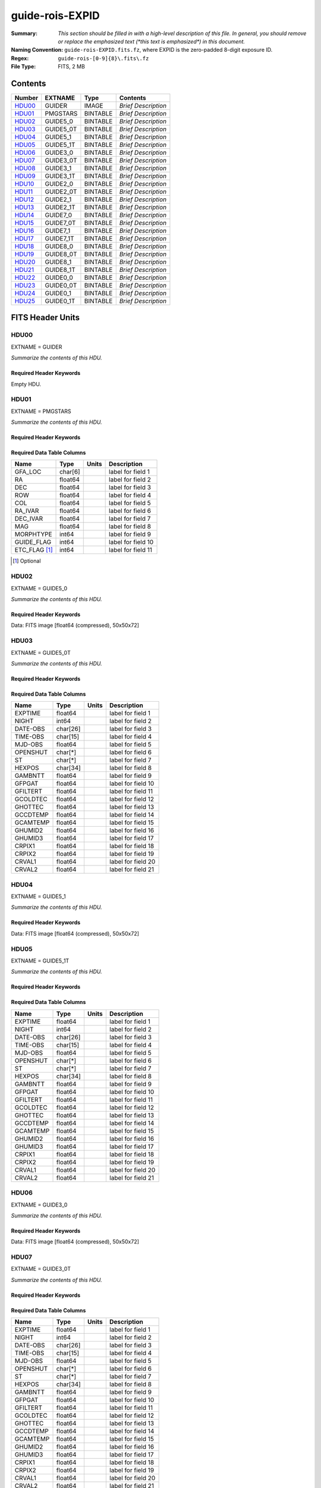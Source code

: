 ================
guide-rois-EXPID
================

:Summary: *This section should be filled in with a high-level description of
    this file. In general, you should remove or replace the emphasized text
    (\*this text is emphasized\*) in this document.*
:Naming Convention: ``guide-rois-EXPID.fits.fz``, where EXPID is the zero-padded
    8-digit exposure ID.
:Regex: ``guide-rois-[0-9]{8}\.fits\.fz``
:File Type: FITS, 2 MB

Contents
========

====== ========= ======== ===================
Number EXTNAME   Type     Contents
====== ========= ======== ===================
HDU00_ GUIDER    IMAGE    *Brief Description*
HDU01_ PMGSTARS  BINTABLE *Brief Description*
HDU02_ GUIDE5_0  BINTABLE *Brief Description*
HDU03_ GUIDE5_0T BINTABLE *Brief Description*
HDU04_ GUIDE5_1  BINTABLE *Brief Description*
HDU05_ GUIDE5_1T BINTABLE *Brief Description*
HDU06_ GUIDE3_0  BINTABLE *Brief Description*
HDU07_ GUIDE3_0T BINTABLE *Brief Description*
HDU08_ GUIDE3_1  BINTABLE *Brief Description*
HDU09_ GUIDE3_1T BINTABLE *Brief Description*
HDU10_ GUIDE2_0  BINTABLE *Brief Description*
HDU11_ GUIDE2_0T BINTABLE *Brief Description*
HDU12_ GUIDE2_1  BINTABLE *Brief Description*
HDU13_ GUIDE2_1T BINTABLE *Brief Description*
HDU14_ GUIDE7_0  BINTABLE *Brief Description*
HDU15_ GUIDE7_0T BINTABLE *Brief Description*
HDU16_ GUIDE7_1  BINTABLE *Brief Description*
HDU17_ GUIDE7_1T BINTABLE *Brief Description*
HDU18_ GUIDE8_0  BINTABLE *Brief Description*
HDU19_ GUIDE8_0T BINTABLE *Brief Description*
HDU20_ GUIDE8_1  BINTABLE *Brief Description*
HDU21_ GUIDE8_1T BINTABLE *Brief Description*
HDU22_ GUIDE0_0  BINTABLE *Brief Description*
HDU23_ GUIDE0_0T BINTABLE *Brief Description*
HDU24_ GUIDE0_1  BINTABLE *Brief Description*
HDU25_ GUIDE0_1T BINTABLE *Brief Description*
====== ========= ======== ===================


FITS Header Units
=================

HDU00
-----

EXTNAME = GUIDER

*Summarize the contents of this HDU.*

Required Header Keywords
~~~~~~~~~~~~~~~~~~~~~~~~

.. collapse:: Required Header Keywords Table

    .. rst-class:: keywords

    ======== ===================================================================== ======= ===============================================
    KEY      Example Value                                                         Type    Comment
    ======== ===================================================================== ======= ===============================================
    MODULE   GUIDE                                                                 str     Image Sources/Component
    EXPID    118526                                                                int     Exposure number
    FRAMES   72                                                                    int     Number of Frames in Archive
    COSMSPLT F                                                                     bool    Cosmics split exposure if true
    MAXSPLIT 0                                                                     int     Number of allowed exposure splits
    VISITIDS 118524                                                                str     List of expids for a visit (same tile)
    TILEID   4403                                                                  int     DESI Tile ID
    FIBASSGN /data/tiles/SVN_tiles/004/fiberassign-004403.fits.gz                  str     Fiber assign
    FLAVOR   science                                                               str     Observation type
    OBSTYPE  SCIENCE                                                               str     Spectrograph observation type
    SEQUENCE DESI                                                                  str     OCS Sequence name
    MANIFEST F                                                                     bool    DOS exposure manifest
    OBJECT                                                                         str     Object name
    PURPOSE  Main Survey                                                           str     Purpose of observing night
    PROGRAM  DARK                                                                  str     Program name
    NTSSURVY main                                                                  str     NTS survey name
    NTSPROG  DARK                                                                  str     NTS program name
    SBPROF   ELG                                                                   str     Profile used by ETC
    MAXTIME  5400.0                                                                float   [s] Maximum exposure time for entire visit (fro
    ESTTIME  3705.79                                                               float   [s] Estimated exposure time for visit (from ETC
    MINTIME  300.0                                                                 float   [s] Minimum exposure time (from NTS, used by ET
    MIDTIME  915.0                                                                 float   [s] Exposure midpoint time used by PlateMaker
    PROPID   2020B-5000                                                            str     Proposal ID
    OBSERVER Jessica Chellino, Corentin Ravoux                                     str     Names of observers
    LEAD     Martin Landriau                                                       str     Lead observer
    INSTRUME DESI                                                                  str     Instrument name
    OBSERVAT KPNO                                                                  str     Observatory name
    OBS-LAT  31.96403                                                              str     [deg] Observatory latitude
    OBS-LONG -111.59989                                                            str     [deg] Observatory east longitude
    OBS-ELEV 2097.0                                                                float   [m] Observatory elevation
    TELESCOP KPNO 4.0-m telescope                                                  str     Telescope name
    CORRCTOR DESI Corrector                                                        str     Corrector Identification
    SEQNUM   1                                                                     int     Number of exposure in sequence
    NIGHT    20220113                                                              int     Observing night
    SEQSTART 2022-01-14T10:13:58.576904                                            str     Start time of sequence processing
    TIMESYS  UTC                                                                   str     Time system used for date-obs
    DATE-OBS 2022-01-14T11:03:58.319124                                            str     [UTC] Observation data and start time
    MJD-OBS  59593.46109166                                                        float   Modified Julian Date of observation
    STARTADJ 2022-01-14T10:14:26.234369                                            str     Time sequence starts adjusting the inst
    OPENSHUT 2022-01-14T11:03:58.319124                                            str     Time shutter opened
    CAMSHUT  open                                                                  str     Shutter status during observation
    ST       11:13:16.9528                                                         str     Local Sidereal time at observation start (HH:MM
    EXPTIME  5.0                                                                   float   [s] Actual exposure time
    ACQTIME  15.0                                                                  float   [s] acqusition image exposure time
    GUIDTIME 5.0                                                                   float   [s] guider GFA exposure time
    FOCSTIME 60.0                                                                  float   [s] focus GFA exposure time
    SKYTIME  60.0                                                                  float   [s] sky camera exposure time (acquisition)
    REQRA    170.239                                                               float   [deg] Requested right ascension (observer input
    REQDEC   -7.093                                                                float   [deg] Requested declination (observer input)
    DELTARA  None                                                                  Unknown [arcsec] Offset], right ascension, observer inp
    DELTADEC None                                                                  Unknown [arcsec] Offset], declination, observer input
    WHITESPT F                                                                     bool    Telescope is at whitespot
    ZENITH   F                                                                     bool    Telescope is at zenith
    SEANNEX  F                                                                     bool    Telescope is at SE annex
    BEYONDP  F                                                                     bool    Telescope is beyond pole
    AIRMASS  1.331363                                                              float   Airmass
    FOCUS    948.5,-231.1,-91.3,-18.3,10.0,126.3                                   str     Telescope focus settings
    VCCD     ON                                                                    str     True (ON) if CCD voltage is on
    TRUSTEMP 12.4                                                                  float   [deg] Average Telescope truss temperature (only
    PMIRTEMP 11.662                                                                float   [deg] Average primary mirror temperature (nit,e
    PMREADY  T                                                                     bool    Primary mirror ready
    PMCOVER  open                                                                  str     Primary mirror cover
    PMCOOL   off                                                                   str     Primary mirror cooling
    DOMSHUTU open                                                                  str     Upper dome shutter
    DOMSHUTL open                                                                  str     Lower dome shutter
    DOMLIGHH off                                                                   str     High dome lights
    DOMLIGHL off                                                                   str     Low dome lights
    DOMEAZ   165.277                                                               float   [deg] Dome azimuth angle
    DOMINPOS T                                                                     bool    Dome is in position
    EPOCH    2000.0                                                                float   Epoch of observation
    GUIDOFFR 0.0                                                                   float   [arcsec] Cummulative guider offset (RA)
    GUIDOFFD -0.0                                                                  float   [arcsec] Cummulative guider offset (dec)
    SUNRA    296.113998                                                            float   [deg] Sun RA at start of exposure
    SUNDEC   -21.270133                                                            float   [deg] Sun declination at start of exposure
    MOONDEC  23.881736                                                             float   [deg] Moon declination at start of exposure
    MOONRA   73.512629                                                             float   [deg] Moon RA at start of exposure
    MOONSEP  99.425                                                                float   [deg] Moon Separation
    SLEWANGL 5.795                                                                 float   [deg] Slew Angle
    SLEWTIME 31.341                                                                float   [s] Slew Time
    MOUNTAZ  158.328478                                                            float   [deg] Mount azimuth angle
    MOUNTDEC -7.10233                                                              float   [deg] Mount declination
    MOUNTEL  48.640103                                                             float   [deg] Mount elevation angle
    MOUNTHA  -14.235346                                                            float   [deg] Mount hour angle
    INCTRL   T                                                                     bool    DESI in control
    INPOS    T                                                                     bool    Mount in position
    MNTOFFD  -0.0                                                                  float   [arcsec] Mount offset (dec)
    MNTOFFR  -0.0                                                                  float   [arcsec] Mount offset (RA)
    PARALLAC -18.404235                                                            float   [deg] Parallactic angle
    SKYDEC   -7.10233                                                              float   [deg] Telescope declination (pointing on sky)
    SKYRA    170.241629                                                            float   [deg] Telescope right ascension (pointing on sk
    TARGTDEC -7.10233                                                              float   [deg] Target declination (to TCS)
    TARGTRA  170.241629                                                            float   [deg] Target right ascension (to TCS)
    TARGTAZ  158.328478                                                            float   [deg] Target azimuth
    TARGTEL  48.640103                                                             float   [deg] Target elevation
    TRGTOFFD 0.0                                                                   float   [arcsec] Telescope target offset (dec)
    TRGTOFFR 0.0                                                                   float   [arcsec] Telescope target offset (RA)
    ZD       41.359897                                                             float   [deg] Telescope zenith distance
    TILERA   170.239                                                               float   RA of tile given in fiberassign file
    TILEDEC  -7.093                                                                float   DEC of tile given in fiberassign file
    TCSST    10:24:01.508                                                          str     Local Sidereal time reported by TCS (HH:MM:SS)
    TCSMJD   59593.427501                                                          float   MJD reported by TCS
    USETURB  T                                                                     bool    Turbulence corrections are applied if true
    USEETC   T                                                                     bool    ETC data available if true
    SEEING   None                                                                  Unknown [arcsec] ETC/PM seeing
    TRANSPAR None                                                                  Unknown ETC/PM transparency
    SKYLEVEL 4.036                                                                 float   [unit?] PM/ETC sky level
    PMSEEING None                                                                  Unknown [arcsec] PlateMaker GFAPROC seeing
    PMTRANSP None                                                                  Unknown [%] PlateMaker GFAPROC transparency
    ACQCAM   GUIDE0,GUIDE2,GUIDE3,GUIDE5,GUIDE7,GUIDE8                             str     Acquisition cameras used
    GUIDECAM GUIDE0,GUIDE2,GUIDE3,GUIDE5,GUIDE7,GUIDE8                             str     Guide cameras used for t
    FOCUSCAM FOCUS1,FOCUS4,FOCUS6,FOCUS9                                           str     Focus cameras used for this exposure
    SKYCAM   SKYCAM0,SKYCAM1                                                       str     Sky cameras used for this exposure
    REQADC   316.38,12.3                                                           str     [deg] requested ADC angles
    ADCCORR  T                                                                     bool    Correct pointing for ADC setting if True
    ADC1PHI  316.380005                                                            float   [deg] ADC 1 angle
    ADC2PHI  12.300831                                                             float   [deg] ADC 2 angle
    ADC1HOME F                                                                     bool    ADC 1 at home position if True
    ADC2HOME F                                                                     bool    ADC 2 at home position if True
    ADC1NREV -1.0                                                                  float   ADC 1 number of revs
    ADC2NREV 1.0                                                                   float   ADC 2 number of revs
    ADC1STAT STOPPED                                                               str     ADC 1 status
    ADC2STAT STOPPED                                                               str     ADC 2 status
    USESKY   T                                                                     bool    DOS Control: use Sky Monitor
    USEFOCUS T                                                                     bool    DOS Control: use focus
    HEXPOS   948.5,-231.1,-91.3,-18.3,10.0,126.3                                   str     Hexapod position
    HEXTRIM  0.0,0.0,0.0,0.0,0.0,0.0                                               str     Hexapod trim values
    USEROTAT T                                                                     bool    DOS Control: use rotator
    ROTOFFST 121.0                                                                 float   [arcsec] Rotator offset
    ROTENBLD T                                                                     bool    Rotator enabled
    ROTRATE  0.0                                                                   float   [arcsec/min] Rotator rate
    RESETROT F                                                                     bool    DOS Control: reset hex rotator
    SPLITEXP F                                                                     bool    Split exposure part of a visit
    USESPLIT T                                                                     bool    Exposure splits are allowed
    USEPOS   T                                                                     bool    Fiber positioner data available if true
    PETALS   PETAL0,PETAL1,PETAL2,PETAL3,PETAL4,PETAL5,PETAL6,PETAL7,PETAL8,PETAL9 str     Participating petals
    USEGUIDR T                                                                     bool    DOS Control: use guider
    GUIDMODE catalog                                                               str     Guider mode
    USEDONUT T                                                                     bool    DOS Control: use donuts
    USESPCTR T                                                                     bool    DOS Control: use spectrographs
    SPCGRPHS SP0,SP1,SP2,SP3,SP4,SP5,SP6,SP7,SP8,SP9                               str     Participating spectrograph
    ILLSPECS SP0,SP1,SP2,SP3,SP4,SP5,SP6,SP7,SP8,SP9                               str     Participating illuminate s
    CCDSPECS SP0,SP1,SP2,SP3,SP4,SP5,SP6,SP7,SP8,SP9                               str     Participating ccd spectrog
    TDEWPNT  -33.473                                                               float   Telescope air dew point
    TAIRFLOW 0.0                                                                   float   Telescope air flow
    TAIRITMP 12.7                                                                  float   [deg] Telescope air in temperature
    TAIROTMP 12.8                                                                  float   [deg] Telescope air out temperature
    TAIRTEMP 11.3                                                                  float   [deg] Telescope air temperature
    TCASITMP 6.6                                                                   float   [deg] Telescope Cass Cage in temperature
    TCASOTMP 12.3                                                                  float   [deg] Telescope Cass Cage out temperature
    TCSITEMP 12.1                                                                  float   [deg] Telescope center section in temperature
    TCSOTEMP 12.2                                                                  float   [deg] Telescope center section out temperature
    TCIBTEMP 0.0                                                                   float   [deg] Telescope chimney IB temperature
    TCIMTEMP 0.0                                                                   float   [deg] Telescope chimney IM temperature
    TCITTEMP 0.0                                                                   float   [deg] Telescope chimney IT temperature
    TCOSTEMP 0.0                                                                   float   [deg] Telescope chimney OS temperature
    TCOWTEMP 0.0                                                                   float   [deg] Telescope chimney OW temperature
    TDBTEMP  12.3                                                                  float   [deg] Telescope dec bore temperature
    TFLOWIN  0.0                                                                   float   Telescope flow rate in
    TFLOWOUT 0.0                                                                   float   Telescope flow rate out
    TGLYCOLI 12.9                                                                  float   [deg] Telescope glycol in temperature
    TGLYCOLO 12.6                                                                  float   [deg] Telescope glycol out temperature
    THINGES  12.3                                                                  float   [deg] Telescope hinge S temperature
    THINGEW  22.3                                                                  float   [deg] Telescope hinge W temperature
    TPMAVERT 11.695                                                                float   [deg] Telescope mirror averagetemperature
    TPMDESIT 6.0                                                                   float   [deg] Telescope mirror desired temperature
    TPMEIBT  12.2                                                                  float   [deg] Telescope mirror EIB temperature
    TPMEITT  11.5                                                                  float   [deg] Telescope mirror EIT temperature
    TPMEOBT  12.3                                                                  float   [deg] Telescope mirror EOB temperature
    TPMEOTT  12.0                                                                  float   [deg] Telescope mirror EOT temperature
    TPMNIBT  12.0                                                                  float   [deg] Telescope mirror NIB temperature
    TPMNITT  11.4                                                                  float   [deg] Telescope mirror NIT temperature
    TPMNOBT  12.3                                                                  float   [deg] Telescope mirror NOB temperature
    TPMNOTT  12.0                                                                  float   [deg] Telescope mirror NOT temperature
    TPMRTDT  11.68                                                                 float   [deg] Telescope mirror RTD temperature
    TPMSIBT  12.1                                                                  float   [deg] Telescope mirror SIB temperature
    TPMSITT  11.5                                                                  float   [deg] Telescope mirror SIT temperature
    TPMSOBT  12.1                                                                  float   [deg] Telescope mirror SOB temperature
    TPMSOTT  11.8                                                                  float   [deg] Telescope mirror SOT temperature
    TPMSTAT  ready                                                                 str     Telescope mirror status
    TPMWIBT  11.9                                                                  float   [deg] Telescope mirror WIB temperature
    TPMWITT  11.3                                                                  float   [deg] Telescope mirror WIT temperature
    TPMWOBT  11.9                                                                  float   [deg] Telescope mirror WOB temperature
    TPMWOTT  11.8                                                                  float   [deg] Telescope mirror WOT temperature
    TPCITEMP 12.1                                                                  float   [deg] Telescope primary cell in temperature
    TPCOTEMP 12.1                                                                  float   [deg] Telescope primary cell out temperature
    TPR1HUM  0.0                                                                   float   Telescope probe 1 humidity
    TPR1TEMP 0.0                                                                   float   [deg] Telescope probe1 temperature
    TPR2HUM  0.0                                                                   float   Telescope probe 2 humidity
    TPR2TEMP 0.0                                                                   float   [deg] Telescope probe2 temperature
    TSERVO   40.0                                                                  float   Telescope servo setpoint
    TTRSTEMP 12.1                                                                  float   [deg] Telescope top ring S temperature
    TTRWTEMP 12.0                                                                  float   [deg] Telescope top ring W temperature
    TTRUETBT -1.5                                                                  float   [deg] Telescope truss ETB temperature
    TTRUETTT 11.7                                                                  float   [deg] Telescope truss ETT temperature
    TTRUNTBT 11.7                                                                  float   [deg] Telescope truss NTB temperature
    TTRUNTTT 11.7                                                                  float   [deg] Telescope truss NTT temperature
    TTRUSTBT 11.7                                                                  float   [deg] Telescope truss STB temperature
    TTRUSTST 10.8                                                                  float   [deg] Telescope truss STS temperature
    TTRUSTTT 11.9                                                                  float   [deg] Telescope truss STT temperature
    TTRUTSBT 12.4                                                                  float   [deg] Telescope truss TSB temperature
    TTRUTSMT 12.5                                                                  float   [deg] Telescope truss TSM temperature
    TTRUTSTT 12.3                                                                  float   [deg] Telescope truss TST temperature
    TTRUWTBT 11.6                                                                  float   [deg] Telescope truss WTB temperature
    TTRUWTTT 11.7                                                                  float   [deg] Telescope truss WTT temperature
    ALARM    F                                                                     bool    UPS major alarm or check battery
    ALARM-ON F                                                                     bool    UPS active alarm condition
    BATTERY  100.0                                                                 float   [%] UPS Battery left
    SECLEFT  5904.0                                                                float   [s] UPS Seconds left
    UPSSTAT  System Normal - On Line(7)                                            str     UPS Status
    INAMPS   72.1                                                                  float   [A] UPS total input current
    OUTWATTS 4900.0,7600.0,4600.0                                                  str     [W] UPS Phase A, B, C output watts
    COMPDEW  -10.4                                                                 float   [deg C] Computer room dewpoint
    COMPHUM  14.1                                                                  float   [%] Computer room humidity
    COMPAMB  25.2                                                                  float   [deg C] Computer room ambient temperature
    COMPTEMP 17.3                                                                  float   [deg C] Computer room hygrometer temperature
    DEWPOINT -36.9                                                                 float   [deg C] (outside) dewpoint
    HUMIDITY 1.6                                                                   float   [%] (outside) humidity
    PRESSURE 793.6                                                                 float   [torr] (outside) air pressure
    OUTTEMP  11.0                                                                  float   [deg C] outside temperature
    WINDDIR  252.9                                                                 float   [deg] wind direction
    WINDSPD  10.7                                                                  float   [m/s] wind speed
    GUST     13.0                                                                  float   [m/s] Wind gusts speed
    AMNIENTN 16.8                                                                  float   [deg C] ambient temperature north
    CFLOOR   11.6                                                                  float   [deg C] temperature on C floor
    NWALLIN  17.3                                                                  float   [deg C] temperature at north wall inside
    NWALLOUT 11.1                                                                  float   [deg C] temperature at north wall outside
    WWALLIN  16.6                                                                  float   [deg C] temperature at west wall inside
    WWALLOUT 11.5                                                                  float   [deg C] temperature at west wall outside
    AMBIENTS 17.6                                                                  float   [deg C] ambient temperature south
    FLOOR    15.8                                                                  float   [deg C] temperature at floor (LCR)
    EWALLCMP 11.9                                                                  float   [deg C] temperature at east wall, computer room
    EWALLCOU 11.6                                                                  float   [deg C] temperature at east wall, Coude room
    ROOF     11.0                                                                  float   [deg C] temperature on roof
    ROOFAMB  11.3                                                                  float   [deg C] ambient temperature on roof
    DOMEBLOW 11.2                                                                  float   [deg C] temperature at dome back, lower
    DOMEBUP  11.3                                                                  float   [deg C] temperature at dome back, upper
    DOMELLOW 11.2                                                                  float   [deg C] temperature at dome left, lower
    DOMELUP  11.1                                                                  float   [deg C] temperature at dome left, upper
    DOMERLOW 11.1                                                                  float   [deg C] temperature at dome right, lower
    DOMERUP  10.8                                                                  float   [deg C] temperature at dome right, upper
    PLATFORM 10.8                                                                  float   [deg C] temperature at platform
    SHACKC   16.6                                                                  float   [deg C] temperature at shack ceiling
    SHACKW   16.7                                                                  float   [deg C] temperature at shack wall
    STAIRSL  11.2                                                                  float   [deg C] temperature at stairs, lower
    STAIRSM  11.0                                                                  float   [deg C] temperature at stairs, mid
    STAIRSU  11.1                                                                  float   [deg C] temperature at stairs, upper
    TELBASE  11.7                                                                  float   [deg C] temperature at telescope base
    UTILWALL 11.4                                                                  float   [deg C] temperature at utility room wall
    UTILROOM 10.3                                                                  float   [deg C] temperature in utilitiy room
    RADESYS  FK5                                                                   str     Coordinate reference frame of major/minor axes
    TNFSPROC 7.9838                                                                float   [s] PlateMaker NFSPROC processing time
    SIMGFAP  F                                                                     bool    DOS Control: simulate GFAPROC
    USEFVC   T                                                                     bool    DOS Control: use fvc
    USEFID   T                                                                     bool    DOS Control: use fiducials
    USEILLUM T                                                                     bool    DOS Control: use illuminator
    USEXSRVR T                                                                     bool    DOS Control: use exposure server
    USEOPENL T                                                                     bool    DOS Control: use open loop move
    USEMIDPT T                                                                     bool    Use exposure midpoint if true
    STOPGUDR T                                                                     bool    DOS Control: stop guider
    STOPFOCS T                                                                     bool    DOS Control: stop focus
    STOPSKY  T                                                                     bool    DOS Control: stop sky monitor
    KEEPGUDR F                                                                     bool    DOS Control: keep guider running
    KEEPFOCS F                                                                     bool    DOS Control: keep focus running
    KEEPSKY  F                                                                     bool    DOS Control: keep sky mon. running
    REACQUIR F                                                                     bool    DOS Control: reacquire same files
    EXCLUDED                                                                       str     Components excluded from this exposure
    DOSVER   trunk                                                                 str     DOS software version
    OCSVER   1.2                                                                   float   OCS software version
    PMVER    desi-138368                                                           str     PlateMaker/Dervish version
    CONSTVER DESI:CURRENT                                                          str     Constants version
    INIFILE  /data/msdos/dos_home/architectures/kpno/desi.ini                      str     DOS Configuration
    REQTIME  1860.0                                                                float   [s] Requested exposure time
    SIMGFACQ F                                                                     bool
    TCSKRA   0.01 0.04 0.01                                                        str     TCS Kalman (RA)
    TCSKDEC  0.01 0.04 0.01                                                        str     TCS Kalman (dec)
    TCSGRA   0.15                                                                  float   TCS simple gain (RA)
    TCSGDEC  0.15                                                                  float   TCS simple gain (dec)
    TCSMFRA  2                                                                     int     TCS moving filter length (RA)
    TCSMFDEC 2                                                                     int     TCS moving filter length (dec)
    TCSPIRA  0.9,0.0,0.0,0.0                                                       str     TCS PI settings (P, I (gain, error window, satu
    TCSPIDEC 0.9,0.0,0.0,0.0                                                       str     TCS PI settings (P, I (gain, error window, satu
    GSGUIDE2 (664.34,38.87)                                                        str
    GSGUIDE5 (593.78,1504.27),(437.14,545.33)                                      str
    GSGUIDE3 (537.68,1656.18),(360.10,1393.84)                                     str
    GSGUIDE7 (223.31,1205.23),(687.61,1805.82)                                     str
    GSGUIDE8 (479.93,780.28),(548.26,388.92)                                       str
    GSGUIDE0 (167.25,277.52),(622.59,595.97)                                       str
    ARCHIVE  /exposures/desi/20220113/00118526/guide-rois-00118526.fits.fz         str
    CHECKSUM Bl9AEj77Bj7ABj75                                                      str     HDU checksum updated 2022-01-14T11:13:58
    DATASUM           0                                                            str     data unit checksum updated 2022-01-14T11:13:58
    ======== ===================================================================== ======= ===============================================

Empty HDU.

HDU01
-----

EXTNAME = PMGSTARS

*Summarize the contents of this HDU.*

Required Header Keywords
~~~~~~~~~~~~~~~~~~~~~~~~

.. collapse:: Required Header Keywords Table

    .. rst-class:: keywords

    ======== ================ ==== ==============================================
    KEY      Example Value    Type Comment
    ======== ================ ==== ==============================================
    NAXIS1   86               int  width of table in bytes
    NAXIS2   18               int  number of rows in table
    CHECKSUM YdEoYZBmYdBmYZBm str  HDU checksum updated 2022-01-14T11:13:58
    DATASUM  315340011        str  data unit checksum updated 2022-01-14T11:13:58
    ======== ================ ==== ==============================================

Required Data Table Columns
~~~~~~~~~~~~~~~~~~~~~~~~~~~

.. rst-class:: columns

============= ======= ===== ===================
Name          Type    Units Description
============= ======= ===== ===================
GFA_LOC       char[6]       label for field   1
RA            float64       label for field   2
DEC           float64       label for field   3
ROW           float64       label for field   4
COL           float64       label for field   5
RA_IVAR       float64       label for field   6
DEC_IVAR      float64       label for field   7
MAG           float64       label for field   8
MORPHTYPE     int64         label for field   9
GUIDE_FLAG    int64         label for field  10
ETC_FLAG [1]_ int64         label for field  11
============= ======= ===== ===================

.. [1] Optional

HDU02
-----

EXTNAME = GUIDE5_0

*Summarize the contents of this HDU.*

Required Header Keywords
~~~~~~~~~~~~~~~~~~~~~~~~

.. collapse:: Required Header Keywords Table

    .. rst-class:: keywords

    ======== ==================================================== ======= ===============================================
    KEY      Example Value                                        Type    Comment
    ======== ==================================================== ======= ===============================================
    NAXIS1   24                                                   int     width of table in bytes
    NAXIS2   3600                                                 int     number of rows in table
    ZTILE3   1                                                    int     size of tiles to be compressed
    ZQUANTIZ SUBTRACTIVE_DITHER_1                                 str     Pixel Quantization Algorithm
    ZDITHER0 662                                                  int     dithering offset when quantizing floats
    DEVICE   GUIDE5                                               str     Device/controller name
    UNIT     5                                                    int     Unit number/letter
    UNITTYPE GUIDE                                                str     Image Sources/Component
    EXPID    118526                                               int     Exposure number
    FRAMES   72                                                   int     Number of Frames in Archive
    TILEID   4403                                                 int     DESI Tile ID
    FIBASSGN /data/tiles/SVN_tiles/004/fiberassign-004403.fits.gz str     Fiber assign
    FLAVOR   SCIENCE                                              str     Observation type
    SEQUENCE _Split                                               str     OCS Sequence name
    PURPOSE  Main Survey                                          str     Purpose of observing night
    PROGRAM  DARK                                                 str     Program name
    PROPID   2020B-5000                                           str     Proposal ID
    OBSERVER Jessica Chellino, Corentin Ravoux                    str     Names of observers
    LEAD     Martin Landriau                                      str     Lead observer
    INSTRUME DESI                                                 str     Instrument name
    OBSERVAT KPNO                                                 str     Observatory name
    OBS-LAT  31.96403                                             str     [deg] Observatory latitude
    OBS-LONG -111.59989                                           str     [deg] Observatory east longitude
    OBS-ELEV 2097.0                                               float   [m] Observatory elevation
    TELESCOP KPNO 4.0-m telescope                                 str     Telescope name
    CORRCTOR DESI Corrector                                       str     Corrector Identification
    NIGHT    20220113                                             int     Observing night
    TIMESYS  UTC                                                  str     Time system used for date-obs
    DATE-OBS 2022-01-14T11:03:58.319124                           str     [UTC] Observation data and start time
    MJD-OBS  59593.46109166                                       float   Modified Julian Date of observation
    OPENSHUT 2022-01-14T11:03:58.319124                           str     Time shutter opened
    ST       11:13:16.9528                                        str     Local Sidereal time at observation start (HH:MM
    ACQTIME  15.0                                                 float   [s] acqusition image exposure time
    GUIDTIME 5.0                                                  float   [s] guider GFA exposure time
    REQRA    170.239                                              float   [deg] Requested right ascension (observer input
    REQDEC   -7.093                                               float   [deg] Requested declination (observer input)
    DELTARA  None                                                 Unknown [arcsec] Offset], right ascension, observer inp
    DELTADEC None                                                 Unknown [arcsec] Offset], declination, observer input
    FOCUS    946.6,-231.6,-83.4,-18.3,9.8,139.4                   str     Telescope focus settings
    TRUSTEMP 12.267                                               float   [deg] Average Telescope truss temperature (only
    PMIRTEMP 11.675                                               float   [deg] Average primary mirror temperature (nit,e
    EPOCH    2000.0                                               float   Epoch of observation
    EQUINOX  2000.0                                               float   Equinox of selected coordinate reference frame
    MOUNTAZ  176.725567                                           float   [deg] Mount azimuth angle
    MOUNTDEC -7.102329                                            float   [deg] Mount declination
    MOUNTEL  50.883914                                            float   [deg] Mount elevation angle
    MOUNTHA  -2.081118                                            float   [deg] Mount hour angle
    SKYDEC   -7.102329                                            float   [deg] Telescope declination (pointing on sky)
    SKYRA    170.24163                                            float   [deg] Telescope right ascension (pointing on sk
    TARGTDEC -7.102329                                            float   [deg] Target declination (to TCS)
    TARGTRA  170.24163                                            float   [deg] Target right ascension (to TCS)
    USEETC   T                                                    bool    ETC data available if true
    ACQCAM   GUIDE0,GUIDE2,GUIDE3,GUIDE5,GUIDE7,GUIDE8            str     Acquisition cameras used
    GUIDECAM GUIDE0,GUIDE2,GUIDE3,GUIDE5,GUIDE7,GUIDE8            str     Guide cameras used for t
    FOCUSCAM FOCUS1,FOCUS4,FOCUS6,FOCUS9                          str     Focus cameras used for this exposure
    SKYCAM   SKYCAM0,SKYCAM1                                      str     Sky cameras used for this exposure
    ADC1PHI  None                                                 Unknown [deg] ADC 1 angle
    USESKY   T                                                    bool    DOS Control: use Sky Monitor
    USEFOCUS T                                                    bool    DOS Control: use focus
    HEXPOS   946.7,-231.6,-83.4,-18.3,9.9,138.8                   str     Hexapod position
    HEXTRIM  0.0,0.0,0.0,0.0,0.0,0.0                              str     Hexapod trim values
    USEROTAT T                                                    bool    DOS Control: use rotator
    ROTOFFST 138.8                                                float   [arcsec] Rotator offset
    ROTENBLD T                                                    bool    Rotator enabled
    ROTRATE  0.513                                                float   [arcsec/min] Rotator rate
    USEGUIDR T                                                    bool    DOS Control: use guider
    USEDONUT T                                                    bool    DOS Control: use donuts
    WCSAXES  2                                                    int
    RADESYS  FK5                                                  str     Coordinate reference frame of major/minor axes
    CTYPE1   RA---TAN                                             str
    CTYPE2   DEC--TAN                                             str
    CD1_1    5.6345e-05                                           float
    CD1_2    -1.6764e-05                                          float
    CD2_1    -1.8252e-05                                          float
    CD2_2    -5.1779e-05                                          float
    SHAPE    None                                                 Unknown
    DOSVER   trunk                                                str     DOS software version
    OCSVER   1.2                                                  float   OCS software version
    CONSTVER DESI:CURRENT                                         str     Constants version
    INIFILE  /data/msdos/dos_home/architectures/kpno/desi.ini     str     DOS Configuration
    ADCPHI2  None                                                 Unknown
    ROI      593,1504                                             str
    ROIWIDTH 25,25                                                str
    GEXPMODE normal                                               str     GFA readout mode (loop/normal)
    DEVICEID dev08                                                str     GFA device id (serial number)
    REQTIME  1860.0                                               float   [s] Requested exposure time
    CHECKSUM jg8Ekd7Ejd7Ejd7E                                     str     HDU checksum updated 2022-01-14T11:13:58
    DATASUM  3978037814                                           str     data unit checksum updated 2022-01-14T11:13:58
    ======== ==================================================== ======= ===============================================

Data: FITS image [float64 (compressed), 50x50x72]

HDU03
-----

EXTNAME = GUIDE5_0T

*Summarize the contents of this HDU.*

Required Header Keywords
~~~~~~~~~~~~~~~~~~~~~~~~

.. collapse:: Required Header Keywords Table

    .. rst-class:: keywords

    ======== ================ ==== ==============================================
    KEY      Example Value    Type Comment
    ======== ================ ==== ==============================================
    NAXIS1   242              int  width of table in bytes
    NAXIS2   72               int  number of rows in table
    CHECKSUM 7WHIAV9G0VGG7V9G str  HDU checksum updated 2022-01-14T11:13:58
    DATASUM  79233899         str  data unit checksum updated 2022-01-14T11:13:58
    ======== ================ ==== ==============================================

Required Data Table Columns
~~~~~~~~~~~~~~~~~~~~~~~~~~~

.. rst-class:: columns

======== ======== ===== ===================
Name     Type     Units Description
======== ======== ===== ===================
EXPTIME  float64        label for field   1
NIGHT    int64          label for field   2
DATE-OBS char[26]       label for field   3
TIME-OBS char[15]       label for field   4
MJD-OBS  float64        label for field   5
OPENSHUT char[*]        label for field   6
ST       char[*]        label for field   7
HEXPOS   char[34]       label for field   8
GAMBNTT  float64        label for field   9
GFPGAT   float64        label for field  10
GFILTERT float64        label for field  11
GCOLDTEC float64        label for field  12
GHOTTEC  float64        label for field  13
GCCDTEMP float64        label for field  14
GCAMTEMP float64        label for field  15
GHUMID2  float64        label for field  16
GHUMID3  float64        label for field  17
CRPIX1   float64        label for field  18
CRPIX2   float64        label for field  19
CRVAL1   float64        label for field  20
CRVAL2   float64        label for field  21
======== ======== ===== ===================

HDU04
-----

EXTNAME = GUIDE5_1

*Summarize the contents of this HDU.*

Required Header Keywords
~~~~~~~~~~~~~~~~~~~~~~~~

.. collapse:: Required Header Keywords Table

    .. rst-class:: keywords

    ======== ==================================================== ======= ===============================================
    KEY      Example Value                                        Type    Comment
    ======== ==================================================== ======= ===============================================
    NAXIS1   24                                                   int     width of table in bytes
    NAXIS2   3600                                                 int     number of rows in table
    ZTILE3   1                                                    int     size of tiles to be compressed
    ZQUANTIZ SUBTRACTIVE_DITHER_1                                 str     Pixel Quantization Algorithm
    ZDITHER0 665                                                  int     dithering offset when quantizing floats
    DEVICE   GUIDE5                                               str     Device/controller name
    UNIT     5                                                    int     Unit number/letter
    UNITTYPE GUIDE                                                str     Image Sources/Component
    EXPID    118526                                               int     Exposure number
    FRAMES   72                                                   int     Number of Frames in Archive
    TILEID   4403                                                 int     DESI Tile ID
    FIBASSGN /data/tiles/SVN_tiles/004/fiberassign-004403.fits.gz str     Fiber assign
    FLAVOR   SCIENCE                                              str     Observation type
    SEQUENCE _Split                                               str     OCS Sequence name
    PURPOSE  Main Survey                                          str     Purpose of observing night
    PROGRAM  DARK                                                 str     Program name
    PROPID   2020B-5000                                           str     Proposal ID
    OBSERVER Jessica Chellino, Corentin Ravoux                    str     Names of observers
    LEAD     Martin Landriau                                      str     Lead observer
    INSTRUME DESI                                                 str     Instrument name
    OBSERVAT KPNO                                                 str     Observatory name
    OBS-LAT  31.96403                                             str     [deg] Observatory latitude
    OBS-LONG -111.59989                                           str     [deg] Observatory east longitude
    OBS-ELEV 2097.0                                               float   [m] Observatory elevation
    TELESCOP KPNO 4.0-m telescope                                 str     Telescope name
    CORRCTOR DESI Corrector                                       str     Corrector Identification
    NIGHT    20220113                                             int     Observing night
    TIMESYS  UTC                                                  str     Time system used for date-obs
    DATE-OBS 2022-01-14T11:03:58.319124                           str     [UTC] Observation data and start time
    MJD-OBS  59593.46109166                                       float   Modified Julian Date of observation
    OPENSHUT 2022-01-14T11:03:58.319124                           str     Time shutter opened
    ST       11:13:16.9528                                        str     Local Sidereal time at observation start (HH:MM
    ACQTIME  15.0                                                 float   [s] acqusition image exposure time
    GUIDTIME 5.0                                                  float   [s] guider GFA exposure time
    REQRA    170.239                                              float   [deg] Requested right ascension (observer input
    REQDEC   -7.093                                               float   [deg] Requested declination (observer input)
    DELTARA  None                                                 Unknown [arcsec] Offset], right ascension, observer inp
    DELTADEC None                                                 Unknown [arcsec] Offset], declination, observer input
    FOCUS    946.6,-231.6,-83.4,-18.3,9.8,139.4                   str     Telescope focus settings
    TRUSTEMP 12.267                                               float   [deg] Average Telescope truss temperature (only
    PMIRTEMP 11.675                                               float   [deg] Average primary mirror temperature (nit,e
    EPOCH    2000.0                                               float   Epoch of observation
    EQUINOX  2000.0                                               float   Equinox of selected coordinate reference frame
    MOUNTAZ  176.725567                                           float   [deg] Mount azimuth angle
    MOUNTDEC -7.102329                                            float   [deg] Mount declination
    MOUNTEL  50.883914                                            float   [deg] Mount elevation angle
    MOUNTHA  -2.081118                                            float   [deg] Mount hour angle
    SKYDEC   -7.102329                                            float   [deg] Telescope declination (pointing on sky)
    SKYRA    170.24163                                            float   [deg] Telescope right ascension (pointing on sk
    TARGTDEC -7.102329                                            float   [deg] Target declination (to TCS)
    TARGTRA  170.24163                                            float   [deg] Target right ascension (to TCS)
    USEETC   T                                                    bool    ETC data available if true
    ACQCAM   GUIDE0,GUIDE2,GUIDE3,GUIDE5,GUIDE7,GUIDE8            str     Acquisition cameras used
    GUIDECAM GUIDE0,GUIDE2,GUIDE3,GUIDE5,GUIDE7,GUIDE8            str     Guide cameras used for t
    FOCUSCAM FOCUS1,FOCUS4,FOCUS6,FOCUS9                          str     Focus cameras used for this exposure
    SKYCAM   SKYCAM0,SKYCAM1                                      str     Sky cameras used for this exposure
    ADC1PHI  None                                                 Unknown [deg] ADC 1 angle
    USESKY   T                                                    bool    DOS Control: use Sky Monitor
    USEFOCUS T                                                    bool    DOS Control: use focus
    HEXPOS   946.7,-231.6,-83.4,-18.3,9.9,138.8                   str     Hexapod position
    HEXTRIM  0.0,0.0,0.0,0.0,0.0,0.0                              str     Hexapod trim values
    USEROTAT T                                                    bool    DOS Control: use rotator
    ROTOFFST 138.8                                                float   [arcsec] Rotator offset
    ROTENBLD T                                                    bool    Rotator enabled
    ROTRATE  0.513                                                float   [arcsec/min] Rotator rate
    USEGUIDR T                                                    bool    DOS Control: use guider
    USEDONUT T                                                    bool    DOS Control: use donuts
    WCSAXES  2                                                    int
    RADESYS  FK5                                                  str     Coordinate reference frame of major/minor axes
    CTYPE1   RA---TAN                                             str
    CTYPE2   DEC--TAN                                             str
    CD1_1    5.6345e-05                                           float
    CD1_2    -1.6764e-05                                          float
    CD2_1    -1.8252e-05                                          float
    CD2_2    -5.1779e-05                                          float
    SHAPE    None                                                 Unknown
    DOSVER   trunk                                                str     DOS software version
    OCSVER   1.2                                                  float   OCS software version
    CONSTVER DESI:CURRENT                                         str     Constants version
    INIFILE  /data/msdos/dos_home/architectures/kpno/desi.ini     str     DOS Configuration
    ADCPHI2  None                                                 Unknown
    ROI      437,545                                              str
    ROIWIDTH 25,25                                                str
    GEXPMODE normal                                               str     GFA readout mode (loop/normal)
    DEVICEID dev08                                                str     GFA device id (serial number)
    REQTIME  1860.0                                               float   [s] Requested exposure time
    CHECKSUM 7D6A8D687D6A7D67                                     str     HDU checksum updated 2022-01-14T11:13:58
    DATASUM  1963935739                                           str     data unit checksum updated 2022-01-14T11:13:58
    ======== ==================================================== ======= ===============================================

Data: FITS image [float64 (compressed), 50x50x72]

HDU05
-----

EXTNAME = GUIDE5_1T

*Summarize the contents of this HDU.*

Required Header Keywords
~~~~~~~~~~~~~~~~~~~~~~~~

.. collapse:: Required Header Keywords Table

    .. rst-class:: keywords

    ======== ================ ==== ==============================================
    KEY      Example Value    Type Comment
    ======== ================ ==== ==============================================
    NAXIS1   242              int  width of table in bytes
    NAXIS2   72               int  number of rows in table
    CHECKSUM 7WHHAV9G0VGG7V9G str  HDU checksum updated 2022-01-14T11:13:58
    DATASUM  79233899         str  data unit checksum updated 2022-01-14T11:13:58
    ======== ================ ==== ==============================================

Required Data Table Columns
~~~~~~~~~~~~~~~~~~~~~~~~~~~

.. rst-class:: columns

======== ======== ===== ===================
Name     Type     Units Description
======== ======== ===== ===================
EXPTIME  float64        label for field   1
NIGHT    int64          label for field   2
DATE-OBS char[26]       label for field   3
TIME-OBS char[15]       label for field   4
MJD-OBS  float64        label for field   5
OPENSHUT char[*]        label for field   6
ST       char[*]        label for field   7
HEXPOS   char[34]       label for field   8
GAMBNTT  float64        label for field   9
GFPGAT   float64        label for field  10
GFILTERT float64        label for field  11
GCOLDTEC float64        label for field  12
GHOTTEC  float64        label for field  13
GCCDTEMP float64        label for field  14
GCAMTEMP float64        label for field  15
GHUMID2  float64        label for field  16
GHUMID3  float64        label for field  17
CRPIX1   float64        label for field  18
CRPIX2   float64        label for field  19
CRVAL1   float64        label for field  20
CRVAL2   float64        label for field  21
======== ======== ===== ===================

HDU06
-----

EXTNAME = GUIDE3_0

*Summarize the contents of this HDU.*

Required Header Keywords
~~~~~~~~~~~~~~~~~~~~~~~~

.. collapse:: Required Header Keywords Table

    .. rst-class:: keywords

    ======== ==================================================== ======= ===============================================
    KEY      Example Value                                        Type    Comment
    ======== ==================================================== ======= ===============================================
    NAXIS1   32                                                   int     width of table in bytes
    NAXIS2   3600                                                 int     number of rows in table
    ZTILE3   1                                                    int     size of tiles to be compressed
    ZQUANTIZ SUBTRACTIVE_DITHER_1                                 str     Pixel Quantization Algorithm
    ZDITHER0 668                                                  int     dithering offset when quantizing floats
    DEVICE   GUIDE3                                               str     Device/controller name
    UNIT     3                                                    int     Unit number/letter
    UNITTYPE GUIDE                                                str     Image Sources/Component
    EXPID    118526                                               int     Exposure number
    FRAMES   72                                                   int     Number of Frames in Archive
    TILEID   4403                                                 int     DESI Tile ID
    FIBASSGN /data/tiles/SVN_tiles/004/fiberassign-004403.fits.gz str     Fiber assign
    FLAVOR   SCIENCE                                              str     Observation type
    SEQUENCE _Split                                               str     OCS Sequence name
    PURPOSE  Main Survey                                          str     Purpose of observing night
    PROGRAM  DARK                                                 str     Program name
    PROPID   2020B-5000                                           str     Proposal ID
    OBSERVER Jessica Chellino, Corentin Ravoux                    str     Names of observers
    LEAD     Martin Landriau                                      str     Lead observer
    INSTRUME DESI                                                 str     Instrument name
    OBSERVAT KPNO                                                 str     Observatory name
    OBS-LAT  31.96403                                             str     [deg] Observatory latitude
    OBS-LONG -111.59989                                           str     [deg] Observatory east longitude
    OBS-ELEV 2097.0                                               float   [m] Observatory elevation
    TELESCOP KPNO 4.0-m telescope                                 str     Telescope name
    CORRCTOR DESI Corrector                                       str     Corrector Identification
    NIGHT    20220113                                             int     Observing night
    TIMESYS  UTC                                                  str     Time system used for date-obs
    DATE-OBS 2022-01-14T11:03:58.319190                           str     [UTC] Observation data and start time
    MJD-OBS  59593.46109166                                       float   Modified Julian Date of observation
    OPENSHUT 2022-01-14T11:03:58.319190                           str     Time shutter opened
    ST       11:13:16.9531                                        str     Local Sidereal time at observation start (HH:MM
    ACQTIME  15.0                                                 float   [s] acqusition image exposure time
    GUIDTIME 5.0                                                  float   [s] guider GFA exposure time
    REQRA    170.239                                              float   [deg] Requested right ascension (observer input
    REQDEC   -7.093                                               float   [deg] Requested declination (observer input)
    DELTARA  None                                                 Unknown [arcsec] Offset], right ascension, observer inp
    DELTADEC None                                                 Unknown [arcsec] Offset], declination, observer input
    FOCUS    946.6,-231.6,-83.4,-18.3,9.8,139.4                   str     Telescope focus settings
    TRUSTEMP 12.267                                               float   [deg] Average Telescope truss temperature (only
    PMIRTEMP 11.675                                               float   [deg] Average primary mirror temperature (nit,e
    EPOCH    2000.0                                               float   Epoch of observation
    EQUINOX  2000.0                                               float   Equinox of selected coordinate reference frame
    MOUNTAZ  176.725567                                           float   [deg] Mount azimuth angle
    MOUNTDEC -7.102329                                            float   [deg] Mount declination
    MOUNTEL  50.883914                                            float   [deg] Mount elevation angle
    MOUNTHA  -2.081118                                            float   [deg] Mount hour angle
    SKYDEC   -7.102329                                            float   [deg] Telescope declination (pointing on sky)
    SKYRA    170.24163                                            float   [deg] Telescope right ascension (pointing on sk
    TARGTDEC -7.102329                                            float   [deg] Target declination (to TCS)
    TARGTRA  170.24163                                            float   [deg] Target right ascension (to TCS)
    USEETC   T                                                    bool    ETC data available if true
    ACQCAM   GUIDE0,GUIDE2,GUIDE3,GUIDE5,GUIDE7,GUIDE8            str     Acquisition cameras used
    GUIDECAM GUIDE0,GUIDE2,GUIDE3,GUIDE5,GUIDE7,GUIDE8            str     Guide cameras used for t
    FOCUSCAM FOCUS1,FOCUS4,FOCUS6,FOCUS9                          str     Focus cameras used for this exposure
    SKYCAM   SKYCAM0,SKYCAM1                                      str     Sky cameras used for this exposure
    ADC1PHI  None                                                 Unknown [deg] ADC 1 angle
    USESKY   T                                                    bool    DOS Control: use Sky Monitor
    USEFOCUS T                                                    bool    DOS Control: use focus
    HEXPOS   946.7,-231.6,-83.4,-18.3,9.9,138.8                   str     Hexapod position
    HEXTRIM  0.0,0.0,0.0,0.0,0.0,0.0                              str     Hexapod trim values
    USEROTAT T                                                    bool    DOS Control: use rotator
    ROTOFFST 138.8                                                float   [arcsec] Rotator offset
    ROTENBLD T                                                    bool    Rotator enabled
    ROTRATE  0.513                                                float   [arcsec/min] Rotator rate
    USEGUIDR T                                                    bool    DOS Control: use guider
    USEDONUT T                                                    bool    DOS Control: use donuts
    WCSAXES  2                                                    int
    RADESYS  FK5                                                  str     Coordinate reference frame of major/minor axes
    CTYPE1   RA---TAN                                             str
    CTYPE2   DEC--TAN                                             str
    CD1_1    3.4943e-05                                           float
    CD1_2    4.3939e-05                                           float
    CD2_1    4.7823e-05                                           float
    CD2_2    -3.2116e-05                                          float
    SHAPE    None                                                 Unknown
    DOSVER   trunk                                                str     DOS software version
    OCSVER   1.2                                                  float   OCS software version
    CONSTVER DESI:CURRENT                                         str     Constants version
    INIFILE  /data/msdos/dos_home/architectures/kpno/desi.ini     str     DOS Configuration
    ADCPHI2  None                                                 Unknown
    ROI      537,1656                                             str
    ROIWIDTH 25,25                                                str
    GEXPMODE normal                                               str     GFA readout mode (loop/normal)
    DEVICEID dev02                                                str     GFA device id (serial number)
    REQTIME  1860.0                                               float   [s] Requested exposure time
    CHECKSUM Uda4WZW2Uda2UZU2                                     str     HDU checksum updated 2022-01-14T11:13:58
    DATASUM  3032621297                                           str     data unit checksum updated 2022-01-14T11:13:58
    ======== ==================================================== ======= ===============================================

Data: FITS image [float64 (compressed), 50x50x72]

HDU07
-----

EXTNAME = GUIDE3_0T

*Summarize the contents of this HDU.*

Required Header Keywords
~~~~~~~~~~~~~~~~~~~~~~~~

.. collapse:: Required Header Keywords Table

    .. rst-class:: keywords

    ======== ================ ==== ==============================================
    KEY      Example Value    Type Comment
    ======== ================ ==== ==============================================
    NAXIS1   242              int  width of table in bytes
    NAXIS2   72               int  number of rows in table
    CHECKSUM R8oPT5lNR5lNR5lN str  HDU checksum updated 2022-01-14T11:13:58
    DATASUM  1996482551       str  data unit checksum updated 2022-01-14T11:13:58
    ======== ================ ==== ==============================================

Required Data Table Columns
~~~~~~~~~~~~~~~~~~~~~~~~~~~

.. rst-class:: columns

======== ======== ===== ===================
Name     Type     Units Description
======== ======== ===== ===================
EXPTIME  float64        label for field   1
NIGHT    int64          label for field   2
DATE-OBS char[26]       label for field   3
TIME-OBS char[15]       label for field   4
MJD-OBS  float64        label for field   5
OPENSHUT char[*]        label for field   6
ST       char[*]        label for field   7
HEXPOS   char[34]       label for field   8
GAMBNTT  float64        label for field   9
GFPGAT   float64        label for field  10
GFILTERT float64        label for field  11
GCOLDTEC float64        label for field  12
GHOTTEC  float64        label for field  13
GCCDTEMP float64        label for field  14
GCAMTEMP float64        label for field  15
GHUMID2  float64        label for field  16
GHUMID3  float64        label for field  17
CRPIX1   float64        label for field  18
CRPIX2   float64        label for field  19
CRVAL1   float64        label for field  20
CRVAL2   float64        label for field  21
======== ======== ===== ===================

HDU08
-----

EXTNAME = GUIDE3_1

*Summarize the contents of this HDU.*

Required Header Keywords
~~~~~~~~~~~~~~~~~~~~~~~~

.. collapse:: Required Header Keywords Table

    .. rst-class:: keywords

    ======== ==================================================== ======= ===============================================
    KEY      Example Value                                        Type    Comment
    ======== ==================================================== ======= ===============================================
    NAXIS1   24                                                   int     width of table in bytes
    NAXIS2   3600                                                 int     number of rows in table
    ZTILE3   1                                                    int     size of tiles to be compressed
    ZQUANTIZ SUBTRACTIVE_DITHER_1                                 str     Pixel Quantization Algorithm
    ZDITHER0 671                                                  int     dithering offset when quantizing floats
    DEVICE   GUIDE3                                               str     Device/controller name
    UNIT     3                                                    int     Unit number/letter
    UNITTYPE GUIDE                                                str     Image Sources/Component
    EXPID    118526                                               int     Exposure number
    FRAMES   72                                                   int     Number of Frames in Archive
    TILEID   4403                                                 int     DESI Tile ID
    FIBASSGN /data/tiles/SVN_tiles/004/fiberassign-004403.fits.gz str     Fiber assign
    FLAVOR   SCIENCE                                              str     Observation type
    SEQUENCE _Split                                               str     OCS Sequence name
    PURPOSE  Main Survey                                          str     Purpose of observing night
    PROGRAM  DARK                                                 str     Program name
    PROPID   2020B-5000                                           str     Proposal ID
    OBSERVER Jessica Chellino, Corentin Ravoux                    str     Names of observers
    LEAD     Martin Landriau                                      str     Lead observer
    INSTRUME DESI                                                 str     Instrument name
    OBSERVAT KPNO                                                 str     Observatory name
    OBS-LAT  31.96403                                             str     [deg] Observatory latitude
    OBS-LONG -111.59989                                           str     [deg] Observatory east longitude
    OBS-ELEV 2097.0                                               float   [m] Observatory elevation
    TELESCOP KPNO 4.0-m telescope                                 str     Telescope name
    CORRCTOR DESI Corrector                                       str     Corrector Identification
    NIGHT    20220113                                             int     Observing night
    TIMESYS  UTC                                                  str     Time system used for date-obs
    DATE-OBS 2022-01-14T11:03:58.319190                           str     [UTC] Observation data and start time
    MJD-OBS  59593.46109166                                       float   Modified Julian Date of observation
    OPENSHUT 2022-01-14T11:03:58.319190                           str     Time shutter opened
    ST       11:13:16.9531                                        str     Local Sidereal time at observation start (HH:MM
    ACQTIME  15.0                                                 float   [s] acqusition image exposure time
    GUIDTIME 5.0                                                  float   [s] guider GFA exposure time
    REQRA    170.239                                              float   [deg] Requested right ascension (observer input
    REQDEC   -7.093                                               float   [deg] Requested declination (observer input)
    DELTARA  None                                                 Unknown [arcsec] Offset], right ascension, observer inp
    DELTADEC None                                                 Unknown [arcsec] Offset], declination, observer input
    FOCUS    946.6,-231.6,-83.4,-18.3,9.8,139.4                   str     Telescope focus settings
    TRUSTEMP 12.267                                               float   [deg] Average Telescope truss temperature (only
    PMIRTEMP 11.675                                               float   [deg] Average primary mirror temperature (nit,e
    EPOCH    2000.0                                               float   Epoch of observation
    EQUINOX  2000.0                                               float   Equinox of selected coordinate reference frame
    MOUNTAZ  176.725567                                           float   [deg] Mount azimuth angle
    MOUNTDEC -7.102329                                            float   [deg] Mount declination
    MOUNTEL  50.883914                                            float   [deg] Mount elevation angle
    MOUNTHA  -2.081118                                            float   [deg] Mount hour angle
    SKYDEC   -7.102329                                            float   [deg] Telescope declination (pointing on sky)
    SKYRA    170.24163                                            float   [deg] Telescope right ascension (pointing on sk
    TARGTDEC -7.102329                                            float   [deg] Target declination (to TCS)
    TARGTRA  170.24163                                            float   [deg] Target right ascension (to TCS)
    USEETC   T                                                    bool    ETC data available if true
    ACQCAM   GUIDE0,GUIDE2,GUIDE3,GUIDE5,GUIDE7,GUIDE8            str     Acquisition cameras used
    GUIDECAM GUIDE0,GUIDE2,GUIDE3,GUIDE5,GUIDE7,GUIDE8            str     Guide cameras used for t
    FOCUSCAM FOCUS1,FOCUS4,FOCUS6,FOCUS9                          str     Focus cameras used for this exposure
    SKYCAM   SKYCAM0,SKYCAM1                                      str     Sky cameras used for this exposure
    ADC1PHI  None                                                 Unknown [deg] ADC 1 angle
    USESKY   T                                                    bool    DOS Control: use Sky Monitor
    USEFOCUS T                                                    bool    DOS Control: use focus
    HEXPOS   946.7,-231.6,-83.4,-18.3,9.9,138.8                   str     Hexapod position
    HEXTRIM  0.0,0.0,0.0,0.0,0.0,0.0                              str     Hexapod trim values
    USEROTAT T                                                    bool    DOS Control: use rotator
    ROTOFFST 138.8                                                float   [arcsec] Rotator offset
    ROTENBLD T                                                    bool    Rotator enabled
    ROTRATE  0.513                                                float   [arcsec/min] Rotator rate
    USEGUIDR T                                                    bool    DOS Control: use guider
    USEDONUT T                                                    bool    DOS Control: use donuts
    WCSAXES  2                                                    int
    RADESYS  FK5                                                  str     Coordinate reference frame of major/minor axes
    CTYPE1   RA---TAN                                             str
    CTYPE2   DEC--TAN                                             str
    CD1_1    3.4943e-05                                           float
    CD1_2    4.3939e-05                                           float
    CD2_1    4.7823e-05                                           float
    CD2_2    -3.2116e-05                                          float
    SHAPE    None                                                 Unknown
    DOSVER   trunk                                                str     DOS software version
    OCSVER   1.2                                                  float   OCS software version
    CONSTVER DESI:CURRENT                                         str     Constants version
    INIFILE  /data/msdos/dos_home/architectures/kpno/desi.ini     str     DOS Configuration
    ADCPHI2  None                                                 Unknown
    ROI      360,1393                                             str
    ROIWIDTH 25,25                                                str
    GEXPMODE normal                                               str     GFA readout mode (loop/normal)
    DEVICEID dev02                                                str     GFA device id (serial number)
    REQTIME  1860.0                                               float   [s] Requested exposure time
    CHECKSUM AA9BA789AA8AA787                                     str     HDU checksum updated 2022-01-14T11:13:58
    DATASUM  2752856041                                           str     data unit checksum updated 2022-01-14T11:13:58
    ======== ==================================================== ======= ===============================================

Data: FITS image [float64 (compressed), 50x50x72]

HDU09
-----

EXTNAME = GUIDE3_1T

*Summarize the contents of this HDU.*

Required Header Keywords
~~~~~~~~~~~~~~~~~~~~~~~~

.. collapse:: Required Header Keywords Table

    .. rst-class:: keywords

    ======== ================ ==== ==============================================
    KEY      Example Value    Type Comment
    ======== ================ ==== ==============================================
    NAXIS1   242              int  width of table in bytes
    NAXIS2   72               int  number of rows in table
    CHECKSUM R8oOT5lNR5lNR5lN str  HDU checksum updated 2022-01-14T11:13:58
    DATASUM  1996482551       str  data unit checksum updated 2022-01-14T11:13:58
    ======== ================ ==== ==============================================

Required Data Table Columns
~~~~~~~~~~~~~~~~~~~~~~~~~~~

.. rst-class:: columns

======== ======== ===== ===================
Name     Type     Units Description
======== ======== ===== ===================
EXPTIME  float64        label for field   1
NIGHT    int64          label for field   2
DATE-OBS char[26]       label for field   3
TIME-OBS char[15]       label for field   4
MJD-OBS  float64        label for field   5
OPENSHUT char[*]        label for field   6
ST       char[*]        label for field   7
HEXPOS   char[34]       label for field   8
GAMBNTT  float64        label for field   9
GFPGAT   float64        label for field  10
GFILTERT float64        label for field  11
GCOLDTEC float64        label for field  12
GHOTTEC  float64        label for field  13
GCCDTEMP float64        label for field  14
GCAMTEMP float64        label for field  15
GHUMID2  float64        label for field  16
GHUMID3  float64        label for field  17
CRPIX1   float64        label for field  18
CRPIX2   float64        label for field  19
CRVAL1   float64        label for field  20
CRVAL2   float64        label for field  21
======== ======== ===== ===================

HDU10
-----

EXTNAME = GUIDE2_0

*Summarize the contents of this HDU.*

Required Header Keywords
~~~~~~~~~~~~~~~~~~~~~~~~

.. collapse:: Required Header Keywords Table

    .. rst-class:: keywords

    ======== ==================================================== ======= ===============================================
    KEY      Example Value                                        Type    Comment
    ======== ==================================================== ======= ===============================================
    NAXIS1   24                                                   int     width of table in bytes
    NAXIS2   3600                                                 int     number of rows in table
    ZTILE3   1                                                    int     size of tiles to be compressed
    ZQUANTIZ SUBTRACTIVE_DITHER_1                                 str     Pixel Quantization Algorithm
    ZDITHER0 674                                                  int     dithering offset when quantizing floats
    DEVICE   GUIDE2                                               str     Device/controller name
    UNIT     2                                                    int     Unit number/letter
    UNITTYPE GUIDE                                                str     Image Sources/Component
    EXPID    118526                                               int     Exposure number
    FRAMES   72                                                   int     Number of Frames in Archive
    TILEID   4403                                                 int     DESI Tile ID
    FIBASSGN /data/tiles/SVN_tiles/004/fiberassign-004403.fits.gz str     Fiber assign
    FLAVOR   SCIENCE                                              str     Observation type
    SEQUENCE _Split                                               str     OCS Sequence name
    PURPOSE  Main Survey                                          str     Purpose of observing night
    PROGRAM  DARK                                                 str     Program name
    PROPID   2020B-5000                                           str     Proposal ID
    OBSERVER Jessica Chellino, Corentin Ravoux                    str     Names of observers
    LEAD     Martin Landriau                                      str     Lead observer
    INSTRUME DESI                                                 str     Instrument name
    OBSERVAT KPNO                                                 str     Observatory name
    OBS-LAT  31.96403                                             str     [deg] Observatory latitude
    OBS-LONG -111.59989                                           str     [deg] Observatory east longitude
    OBS-ELEV 2097.0                                               float   [m] Observatory elevation
    TELESCOP KPNO 4.0-m telescope                                 str     Telescope name
    CORRCTOR DESI Corrector                                       str     Corrector Identification
    NIGHT    20220113                                             int     Observing night
    TIMESYS  UTC                                                  str     Time system used for date-obs
    DATE-OBS 2022-01-14T11:03:58.317551                           str     [UTC] Observation data and start time
    MJD-OBS  59593.46109164                                       float   Modified Julian Date of observation
    OPENSHUT 2022-01-14T11:03:58.317551                           str     Time shutter opened
    ST       11:13:16.9462                                        str     Local Sidereal time at observation start (HH:MM
    ACQTIME  15.0                                                 float   [s] acqusition image exposure time
    GUIDTIME 5.0                                                  float   [s] guider GFA exposure time
    REQRA    170.239                                              float   [deg] Requested right ascension (observer input
    REQDEC   -7.093                                               float   [deg] Requested declination (observer input)
    DELTARA  None                                                 Unknown [arcsec] Offset], right ascension, observer inp
    DELTADEC None                                                 Unknown [arcsec] Offset], declination, observer input
    FOCUS    946.6,-231.6,-83.4,-18.3,9.8,139.4                   str     Telescope focus settings
    TRUSTEMP 12.267                                               float   [deg] Average Telescope truss temperature (only
    PMIRTEMP 11.675                                               float   [deg] Average primary mirror temperature (nit,e
    EPOCH    2000.0                                               float   Epoch of observation
    EQUINOX  2000.0                                               float   Equinox of selected coordinate reference frame
    MOUNTAZ  176.725567                                           float   [deg] Mount azimuth angle
    MOUNTDEC -7.102329                                            float   [deg] Mount declination
    MOUNTEL  50.883914                                            float   [deg] Mount elevation angle
    MOUNTHA  -2.081118                                            float   [deg] Mount hour angle
    SKYDEC   -7.102329                                            float   [deg] Telescope declination (pointing on sky)
    SKYRA    170.24163                                            float   [deg] Telescope right ascension (pointing on sk
    TARGTDEC -7.102329                                            float   [deg] Target declination (to TCS)
    TARGTRA  170.24163                                            float   [deg] Target right ascension (to TCS)
    USEETC   T                                                    bool    ETC data available if true
    ACQCAM   GUIDE0,GUIDE2,GUIDE3,GUIDE5,GUIDE7,GUIDE8            str     Acquisition cameras used
    GUIDECAM GUIDE0,GUIDE2,GUIDE3,GUIDE5,GUIDE7,GUIDE8            str     Guide cameras used for t
    FOCUSCAM FOCUS1,FOCUS4,FOCUS6,FOCUS9                          str     Focus cameras used for this exposure
    SKYCAM   SKYCAM0,SKYCAM1                                      str     Sky cameras used for this exposure
    ADC1PHI  None                                                 Unknown [deg] ADC 1 angle
    USESKY   T                                                    bool    DOS Control: use Sky Monitor
    USEFOCUS T                                                    bool    DOS Control: use focus
    HEXPOS   946.7,-231.6,-83.4,-18.3,9.9,138.8                   str     Hexapod position
    HEXTRIM  0.0,0.0,0.0,0.0,0.0,0.0                              str     Hexapod trim values
    USEROTAT T                                                    bool    DOS Control: use rotator
    ROTOFFST 138.8                                                float   [arcsec] Rotator offset
    ROTENBLD T                                                    bool    Rotator enabled
    ROTRATE  0.513                                                float   [arcsec/min] Rotator rate
    USEGUIDR T                                                    bool    DOS Control: use guider
    USEDONUT T                                                    bool    DOS Control: use donuts
    WCSAXES  2                                                    int
    RADESYS  FK5                                                  str     Coordinate reference frame of major/minor axes
    CTYPE1   RA---TAN                                             str
    CTYPE2   DEC--TAN                                             str
    CD1_1    1.9486e-07                                           float
    CD1_2    5.4424e-05                                           float
    CD2_1    5.9241e-05                                           float
    CD2_2    -1.8383e-07                                          float
    SHAPE    None                                                 Unknown
    DOSVER   trunk                                                str     DOS software version
    OCSVER   1.2                                                  float   OCS software version
    CONSTVER DESI:CURRENT                                         str     Constants version
    INIFILE  /data/msdos/dos_home/architectures/kpno/desi.ini     str     DOS Configuration
    ADCPHI2  None                                                 Unknown
    ROI      664,38                                               str
    ROIWIDTH 25,25                                                str
    GEXPMODE normal                                               str     GFA readout mode (loop/normal)
    DEVICEID dev06                                                str     GFA device id (serial number)
    REQTIME  1860.0                                               float   [s] Requested exposure time
    CHECKSUM oaOfoUMcoZMcoZMc                                     str     HDU checksum updated 2022-01-14T11:13:58
    DATASUM  836997168                                            str     data unit checksum updated 2022-01-14T11:13:58
    ======== ==================================================== ======= ===============================================

Data: FITS image [float64 (compressed), 50x50x72]

HDU11
-----

EXTNAME = GUIDE2_0T

*Summarize the contents of this HDU.*

Required Header Keywords
~~~~~~~~~~~~~~~~~~~~~~~~

.. collapse:: Required Header Keywords Table

    .. rst-class:: keywords

    ======== ================ ==== ==============================================
    KEY      Example Value    Type Comment
    ======== ================ ==== ==============================================
    NAXIS1   242              int  width of table in bytes
    NAXIS2   72               int  number of rows in table
    CHECKSUM klHAml93klG9kl99 str  HDU checksum updated 2022-01-14T11:13:58
    DATASUM  2746564241       str  data unit checksum updated 2022-01-14T11:13:58
    ======== ================ ==== ==============================================

Required Data Table Columns
~~~~~~~~~~~~~~~~~~~~~~~~~~~

.. rst-class:: columns

======== ======== ===== ===================
Name     Type     Units Description
======== ======== ===== ===================
EXPTIME  float64        label for field   1
NIGHT    int64          label for field   2
DATE-OBS char[26]       label for field   3
TIME-OBS char[15]       label for field   4
MJD-OBS  float64        label for field   5
OPENSHUT char[*]        label for field   6
ST       char[*]        label for field   7
HEXPOS   char[34]       label for field   8
GAMBNTT  float64        label for field   9
GFPGAT   float64        label for field  10
GFILTERT float64        label for field  11
GCOLDTEC float64        label for field  12
GHOTTEC  float64        label for field  13
GCCDTEMP float64        label for field  14
GCAMTEMP float64        label for field  15
GHUMID2  float64        label for field  16
GHUMID3  float64        label for field  17
CRPIX1   float64        label for field  18
CRPIX2   float64        label for field  19
CRVAL1   float64        label for field  20
CRVAL2   float64        label for field  21
======== ======== ===== ===================

HDU12
-----

EXTNAME = GUIDE2_1

*Summarize the contents of this HDU.*

Required Header Keywords
~~~~~~~~~~~~~~~~~~~~~~~~

.. collapse:: Required Header Keywords Table

    .. rst-class:: keywords

    ======== ==================================================== ======= ===============================================
    KEY      Example Value                                        Type    Comment
    ======== ==================================================== ======= ===============================================
    NAXIS1   24                                                   int     width of table in bytes
    NAXIS2   3600                                                 int     number of rows in table
    ZTILE3   1                                                    int     size of tiles to be compressed
    ZQUANTIZ SUBTRACTIVE_DITHER_1                                 str     Pixel Quantization Algorithm
    ZDITHER0 674                                                  int     dithering offset when quantizing floats
    DEVICE   GUIDE2                                               str     Device/controller name
    UNIT     2                                                    int     Unit number/letter
    UNITTYPE GUIDE                                                str     Image Sources/Component
    EXPID    118526                                               int     Exposure number
    FRAMES   72                                                   int     Number of Frames in Archive
    TILEID   4403                                                 int     DESI Tile ID
    FIBASSGN /data/tiles/SVN_tiles/004/fiberassign-004403.fits.gz str     Fiber assign
    FLAVOR   SCIENCE                                              str     Observation type
    SEQUENCE _Split                                               str     OCS Sequence name
    PURPOSE  Main Survey                                          str     Purpose of observing night
    PROGRAM  DARK                                                 str     Program name
    PROPID   2020B-5000                                           str     Proposal ID
    OBSERVER Jessica Chellino, Corentin Ravoux                    str     Names of observers
    LEAD     Martin Landriau                                      str     Lead observer
    INSTRUME DESI                                                 str     Instrument name
    OBSERVAT KPNO                                                 str     Observatory name
    OBS-LAT  31.96403                                             str     [deg] Observatory latitude
    OBS-LONG -111.59989                                           str     [deg] Observatory east longitude
    OBS-ELEV 2097.0                                               float   [m] Observatory elevation
    TELESCOP KPNO 4.0-m telescope                                 str     Telescope name
    CORRCTOR DESI Corrector                                       str     Corrector Identification
    NIGHT    20220113                                             int     Observing night
    TIMESYS  UTC                                                  str     Time system used for date-obs
    DATE-OBS 2022-01-14T11:03:58.317551                           str     [UTC] Observation data and start time
    MJD-OBS  59593.46109164                                       float   Modified Julian Date of observation
    OPENSHUT 2022-01-14T11:03:58.317551                           str     Time shutter opened
    ST       11:13:16.9462                                        str     Local Sidereal time at observation start (HH:MM
    ACQTIME  15.0                                                 float   [s] acqusition image exposure time
    GUIDTIME 5.0                                                  float   [s] guider GFA exposure time
    REQRA    170.239                                              float   [deg] Requested right ascension (observer input
    REQDEC   -7.093                                               float   [deg] Requested declination (observer input)
    DELTARA  None                                                 Unknown [arcsec] Offset], right ascension, observer inp
    DELTADEC None                                                 Unknown [arcsec] Offset], declination, observer input
    FOCUS    946.6,-231.6,-83.4,-18.3,9.8,139.4                   str     Telescope focus settings
    TRUSTEMP 12.267                                               float   [deg] Average Telescope truss temperature (only
    PMIRTEMP 11.675                                               float   [deg] Average primary mirror temperature (nit,e
    EPOCH    2000.0                                               float   Epoch of observation
    EQUINOX  2000.0                                               float   Equinox of selected coordinate reference frame
    MOUNTAZ  176.725567                                           float   [deg] Mount azimuth angle
    MOUNTDEC -7.102329                                            float   [deg] Mount declination
    MOUNTEL  50.883914                                            float   [deg] Mount elevation angle
    MOUNTHA  -2.081118                                            float   [deg] Mount hour angle
    SKYDEC   -7.102329                                            float   [deg] Telescope declination (pointing on sky)
    SKYRA    170.24163                                            float   [deg] Telescope right ascension (pointing on sk
    TARGTDEC -7.102329                                            float   [deg] Target declination (to TCS)
    TARGTRA  170.24163                                            float   [deg] Target right ascension (to TCS)
    USEETC   T                                                    bool    ETC data available if true
    ACQCAM   GUIDE0,GUIDE2,GUIDE3,GUIDE5,GUIDE7,GUIDE8            str     Acquisition cameras used
    GUIDECAM GUIDE0,GUIDE2,GUIDE3,GUIDE5,GUIDE7,GUIDE8            str     Guide cameras used for t
    FOCUSCAM FOCUS1,FOCUS4,FOCUS6,FOCUS9                          str     Focus cameras used for this exposure
    SKYCAM   SKYCAM0,SKYCAM1                                      str     Sky cameras used for this exposure
    ADC1PHI  None                                                 Unknown [deg] ADC 1 angle
    USESKY   T                                                    bool    DOS Control: use Sky Monitor
    USEFOCUS T                                                    bool    DOS Control: use focus
    HEXPOS   946.7,-231.6,-83.4,-18.3,9.9,138.8                   str     Hexapod position
    HEXTRIM  0.0,0.0,0.0,0.0,0.0,0.0                              str     Hexapod trim values
    USEROTAT T                                                    bool    DOS Control: use rotator
    ROTOFFST 138.8                                                float   [arcsec] Rotator offset
    ROTENBLD T                                                    bool    Rotator enabled
    ROTRATE  0.513                                                float   [arcsec/min] Rotator rate
    USEGUIDR T                                                    bool    DOS Control: use guider
    USEDONUT T                                                    bool    DOS Control: use donuts
    WCSAXES  2                                                    int
    RADESYS  FK5                                                  str     Coordinate reference frame of major/minor axes
    CTYPE1   RA---TAN                                             str
    CTYPE2   DEC--TAN                                             str
    CD1_1    1.9486e-07                                           float
    CD1_2    5.4424e-05                                           float
    CD2_1    5.9241e-05                                           float
    CD2_2    -1.8383e-07                                          float
    SHAPE    None                                                 Unknown
    DOSVER   trunk                                                str     DOS software version
    OCSVER   1.2                                                  float   OCS software version
    CONSTVER DESI:CURRENT                                         str     Constants version
    INIFILE  /data/msdos/dos_home/architectures/kpno/desi.ini     str     DOS Configuration
    ADCPHI2  None                                                 Unknown
    ROI      664,38                                               str
    ROIWIDTH 25,25                                                str
    GEXPMODE normal                                               str     GFA readout mode (loop/normal)
    DEVICEID dev06                                                str     GFA device id (serial number)
    REQTIME  1860.0                                               float   [s] Requested exposure time
    CHECKSUM oaOfoUMcoZMcoZMc                                     str     HDU checksum updated 2022-01-14T11:13:58
    DATASUM  836997168                                            str     data unit checksum updated 2022-01-14T11:13:58
    ======== ==================================================== ======= ===============================================

Data: FITS image [float64 (compressed), 50x50x72]

HDU13
-----

EXTNAME = GUIDE2_1T

*Summarize the contents of this HDU.*

Required Header Keywords
~~~~~~~~~~~~~~~~~~~~~~~~

.. collapse:: Required Header Keywords Table

    .. rst-class:: keywords

    ======== ================ ==== ==============================================
    KEY      Example Value    Type Comment
    ======== ================ ==== ==============================================
    NAXIS1   242              int  width of table in bytes
    NAXIS2   72               int  number of rows in table
    CHECKSUM klHAml93klG9kl99 str  HDU checksum updated 2022-01-14T11:13:58
    DATASUM  2746564241       str  data unit checksum updated 2022-01-14T11:13:58
    ======== ================ ==== ==============================================

Required Data Table Columns
~~~~~~~~~~~~~~~~~~~~~~~~~~~

.. rst-class:: columns

======== ======== ===== ===================
Name     Type     Units Description
======== ======== ===== ===================
EXPTIME  float64        label for field   1
NIGHT    int64          label for field   2
DATE-OBS char[26]       label for field   3
TIME-OBS char[15]       label for field   4
MJD-OBS  float64        label for field   5
OPENSHUT char[*]        label for field   6
ST       char[*]        label for field   7
HEXPOS   char[34]       label for field   8
GAMBNTT  float64        label for field   9
GFPGAT   float64        label for field  10
GFILTERT float64        label for field  11
GCOLDTEC float64        label for field  12
GHOTTEC  float64        label for field  13
GCCDTEMP float64        label for field  14
GCAMTEMP float64        label for field  15
GHUMID2  float64        label for field  16
GHUMID3  float64        label for field  17
CRPIX1   float64        label for field  18
CRPIX2   float64        label for field  19
CRVAL1   float64        label for field  20
CRVAL2   float64        label for field  21
======== ======== ===== ===================

HDU14
-----

EXTNAME = GUIDE7_0

*Summarize the contents of this HDU.*

Required Header Keywords
~~~~~~~~~~~~~~~~~~~~~~~~

.. collapse:: Required Header Keywords Table

    .. rst-class:: keywords

    ======== ==================================================== ======= ===============================================
    KEY      Example Value                                        Type    Comment
    ======== ==================================================== ======= ===============================================
    NAXIS1   24                                                   int     width of table in bytes
    NAXIS2   3600                                                 int     number of rows in table
    ZTILE3   1                                                    int     size of tiles to be compressed
    ZQUANTIZ SUBTRACTIVE_DITHER_1                                 str     Pixel Quantization Algorithm
    ZDITHER0 677                                                  int     dithering offset when quantizing floats
    DEVICE   GUIDE7                                               str     Device/controller name
    UNIT     7                                                    int     Unit number/letter
    UNITTYPE GUIDE                                                str     Image Sources/Component
    EXPID    118526                                               int     Exposure number
    FRAMES   72                                                   int     Number of Frames in Archive
    TILEID   4403                                                 int     DESI Tile ID
    FIBASSGN /data/tiles/SVN_tiles/004/fiberassign-004403.fits.gz str     Fiber assign
    FLAVOR   SCIENCE                                              str     Observation type
    SEQUENCE _Split                                               str     OCS Sequence name
    PURPOSE  Main Survey                                          str     Purpose of observing night
    PROGRAM  DARK                                                 str     Program name
    PROPID   2020B-5000                                           str     Proposal ID
    OBSERVER Jessica Chellino, Corentin Ravoux                    str     Names of observers
    LEAD     Martin Landriau                                      str     Lead observer
    INSTRUME DESI                                                 str     Instrument name
    OBSERVAT KPNO                                                 str     Observatory name
    OBS-LAT  31.96403                                             str     [deg] Observatory latitude
    OBS-LONG -111.59989                                           str     [deg] Observatory east longitude
    OBS-ELEV 2097.0                                               float   [m] Observatory elevation
    TELESCOP KPNO 4.0-m telescope                                 str     Telescope name
    CORRCTOR DESI Corrector                                       str     Corrector Identification
    NIGHT    20220113                                             int     Observing night
    TIMESYS  UTC                                                  str     Time system used for date-obs
    DATE-OBS 2022-01-14T11:03:58.319984                           str     [UTC] Observation data and start time
    MJD-OBS  59593.46109167                                       float   Modified Julian Date of observation
    OPENSHUT 2022-01-14T11:03:58.319984                           str     Time shutter opened
    ST       11:13:16.9527                                        str     Local Sidereal time at observation start (HH:MM
    ACQTIME  15.0                                                 float   [s] acqusition image exposure time
    GUIDTIME 5.0                                                  float   [s] guider GFA exposure time
    REQRA    170.239                                              float   [deg] Requested right ascension (observer input
    REQDEC   -7.093                                               float   [deg] Requested declination (observer input)
    DELTARA  None                                                 Unknown [arcsec] Offset], right ascension, observer inp
    DELTADEC None                                                 Unknown [arcsec] Offset], declination, observer input
    FOCUS    946.6,-231.6,-83.4,-18.3,9.8,139.4                   str     Telescope focus settings
    TRUSTEMP 12.267                                               float   [deg] Average Telescope truss temperature (only
    PMIRTEMP 11.675                                               float   [deg] Average primary mirror temperature (nit,e
    EPOCH    2000.0                                               float   Epoch of observation
    EQUINOX  2000.0                                               float   Equinox of selected coordinate reference frame
    MOUNTAZ  176.725567                                           float   [deg] Mount azimuth angle
    MOUNTDEC -7.102329                                            float   [deg] Mount declination
    MOUNTEL  50.883914                                            float   [deg] Mount elevation angle
    MOUNTHA  -2.081118                                            float   [deg] Mount hour angle
    SKYDEC   -7.102329                                            float   [deg] Telescope declination (pointing on sky)
    SKYRA    170.24163                                            float   [deg] Telescope right ascension (pointing on sk
    TARGTDEC -7.102329                                            float   [deg] Target declination (to TCS)
    TARGTRA  170.24163                                            float   [deg] Target right ascension (to TCS)
    USEETC   T                                                    bool    ETC data available if true
    ACQCAM   GUIDE0,GUIDE2,GUIDE3,GUIDE5,GUIDE7,GUIDE8            str     Acquisition cameras used
    GUIDECAM GUIDE0,GUIDE2,GUIDE3,GUIDE5,GUIDE7,GUIDE8            str     Guide cameras used for t
    FOCUSCAM FOCUS1,FOCUS4,FOCUS6,FOCUS9                          str     Focus cameras used for this exposure
    SKYCAM   SKYCAM0,SKYCAM1                                      str     Sky cameras used for this exposure
    ADC1PHI  None                                                 Unknown [deg] ADC 1 angle
    USESKY   T                                                    bool    DOS Control: use Sky Monitor
    USEFOCUS T                                                    bool    DOS Control: use focus
    HEXPOS   946.7,-231.6,-83.4,-18.3,9.9,138.8                   str     Hexapod position
    HEXTRIM  0.0,0.0,0.0,0.0,0.0,0.0                              str     Hexapod trim values
    USEROTAT T                                                    bool    DOS Control: use rotator
    ROTOFFST 138.8                                                float   [arcsec] Rotator offset
    ROTENBLD T                                                    bool    Rotator enabled
    ROTRATE  0.513                                                float   [arcsec/min] Rotator rate
    USEGUIDR T                                                    bool    DOS Control: use guider
    USEDONUT T                                                    bool    DOS Control: use donuts
    WCSAXES  2                                                    int
    RADESYS  FK5                                                  str     Coordinate reference frame of major/minor axes
    CTYPE1   RA---TAN                                             str
    CTYPE2   DEC--TAN                                             str
    CD1_1    2.0968e-07                                           float
    CD1_2    -5.443e-05                                           float
    CD2_1    -5.9249e-05                                          float
    CD2_2    -1.8791e-07                                          float
    SHAPE    None                                                 Unknown
    DOSVER   trunk                                                str     DOS software version
    OCSVER   1.2                                                  float   OCS software version
    CONSTVER DESI:CURRENT                                         str     Constants version
    INIFILE  /data/msdos/dos_home/architectures/kpno/desi.ini     str     DOS Configuration
    ADCPHI2  None                                                 Unknown
    ROI      223,1205                                             str
    ROIWIDTH 25,25                                                str
    GEXPMODE normal                                               str     GFA readout mode (loop/normal)
    DEVICEID dev01                                                str     GFA device id (serial number)
    REQTIME  1860.0                                               float   [s] Requested exposure time
    CHECKSUM eka2ehX2eha2ehU2                                     str     HDU checksum updated 2022-01-14T11:13:58
    DATASUM  91966036                                             str     data unit checksum updated 2022-01-14T11:13:58
    ======== ==================================================== ======= ===============================================

Data: FITS image [float64 (compressed), 50x50x72]

HDU15
-----

EXTNAME = GUIDE7_0T

*Summarize the contents of this HDU.*

Required Header Keywords
~~~~~~~~~~~~~~~~~~~~~~~~

.. collapse:: Required Header Keywords Table

    .. rst-class:: keywords

    ======== ================ ==== ==============================================
    KEY      Example Value    Type Comment
    ======== ================ ==== ==============================================
    NAXIS1   242              int  width of table in bytes
    NAXIS2   72               int  number of rows in table
    CHECKSUM 9bAkAZAh9bAhAZAh str  HDU checksum updated 2022-01-14T11:13:58
    DATASUM  3635643212       str  data unit checksum updated 2022-01-14T11:13:58
    ======== ================ ==== ==============================================

Required Data Table Columns
~~~~~~~~~~~~~~~~~~~~~~~~~~~

.. rst-class:: columns

======== ======== ===== ===================
Name     Type     Units Description
======== ======== ===== ===================
EXPTIME  float64        label for field   1
NIGHT    int64          label for field   2
DATE-OBS char[26]       label for field   3
TIME-OBS char[15]       label for field   4
MJD-OBS  float64        label for field   5
OPENSHUT char[*]        label for field   6
ST       char[*]        label for field   7
HEXPOS   char[34]       label for field   8
GAMBNTT  float64        label for field   9
GFPGAT   float64        label for field  10
GFILTERT float64        label for field  11
GCOLDTEC float64        label for field  12
GHOTTEC  float64        label for field  13
GCCDTEMP float64        label for field  14
GCAMTEMP float64        label for field  15
GHUMID2  float64        label for field  16
GHUMID3  float64        label for field  17
CRPIX1   float64        label for field  18
CRPIX2   float64        label for field  19
CRVAL1   float64        label for field  20
CRVAL2   float64        label for field  21
======== ======== ===== ===================

HDU16
-----

EXTNAME = GUIDE7_1

*Summarize the contents of this HDU.*

Required Header Keywords
~~~~~~~~~~~~~~~~~~~~~~~~

.. collapse:: Required Header Keywords Table

    .. rst-class:: keywords

    ======== ==================================================== ======= ===============================================
    KEY      Example Value                                        Type    Comment
    ======== ==================================================== ======= ===============================================
    NAXIS1   24                                                   int     width of table in bytes
    NAXIS2   3600                                                 int     number of rows in table
    ZTILE3   1                                                    int     size of tiles to be compressed
    ZQUANTIZ SUBTRACTIVE_DITHER_1                                 str     Pixel Quantization Algorithm
    ZDITHER0 680                                                  int     dithering offset when quantizing floats
    DEVICE   GUIDE7                                               str     Device/controller name
    UNIT     7                                                    int     Unit number/letter
    UNITTYPE GUIDE                                                str     Image Sources/Component
    EXPID    118526                                               int     Exposure number
    FRAMES   72                                                   int     Number of Frames in Archive
    TILEID   4403                                                 int     DESI Tile ID
    FIBASSGN /data/tiles/SVN_tiles/004/fiberassign-004403.fits.gz str     Fiber assign
    FLAVOR   SCIENCE                                              str     Observation type
    SEQUENCE _Split                                               str     OCS Sequence name
    PURPOSE  Main Survey                                          str     Purpose of observing night
    PROGRAM  DARK                                                 str     Program name
    PROPID   2020B-5000                                           str     Proposal ID
    OBSERVER Jessica Chellino, Corentin Ravoux                    str     Names of observers
    LEAD     Martin Landriau                                      str     Lead observer
    INSTRUME DESI                                                 str     Instrument name
    OBSERVAT KPNO                                                 str     Observatory name
    OBS-LAT  31.96403                                             str     [deg] Observatory latitude
    OBS-LONG -111.59989                                           str     [deg] Observatory east longitude
    OBS-ELEV 2097.0                                               float   [m] Observatory elevation
    TELESCOP KPNO 4.0-m telescope                                 str     Telescope name
    CORRCTOR DESI Corrector                                       str     Corrector Identification
    NIGHT    20220113                                             int     Observing night
    TIMESYS  UTC                                                  str     Time system used for date-obs
    DATE-OBS 2022-01-14T11:03:58.319984                           str     [UTC] Observation data and start time
    MJD-OBS  59593.46109167                                       float   Modified Julian Date of observation
    OPENSHUT 2022-01-14T11:03:58.319984                           str     Time shutter opened
    ST       11:13:16.9527                                        str     Local Sidereal time at observation start (HH:MM
    ACQTIME  15.0                                                 float   [s] acqusition image exposure time
    GUIDTIME 5.0                                                  float   [s] guider GFA exposure time
    REQRA    170.239                                              float   [deg] Requested right ascension (observer input
    REQDEC   -7.093                                               float   [deg] Requested declination (observer input)
    DELTARA  None                                                 Unknown [arcsec] Offset], right ascension, observer inp
    DELTADEC None                                                 Unknown [arcsec] Offset], declination, observer input
    FOCUS    946.6,-231.6,-83.4,-18.3,9.8,139.4                   str     Telescope focus settings
    TRUSTEMP 12.267                                               float   [deg] Average Telescope truss temperature (only
    PMIRTEMP 11.675                                               float   [deg] Average primary mirror temperature (nit,e
    EPOCH    2000.0                                               float   Epoch of observation
    EQUINOX  2000.0                                               float   Equinox of selected coordinate reference frame
    MOUNTAZ  176.725567                                           float   [deg] Mount azimuth angle
    MOUNTDEC -7.102329                                            float   [deg] Mount declination
    MOUNTEL  50.883914                                            float   [deg] Mount elevation angle
    MOUNTHA  -2.081118                                            float   [deg] Mount hour angle
    SKYDEC   -7.102329                                            float   [deg] Telescope declination (pointing on sky)
    SKYRA    170.24163                                            float   [deg] Telescope right ascension (pointing on sk
    TARGTDEC -7.102329                                            float   [deg] Target declination (to TCS)
    TARGTRA  170.24163                                            float   [deg] Target right ascension (to TCS)
    USEETC   T                                                    bool    ETC data available if true
    ACQCAM   GUIDE0,GUIDE2,GUIDE3,GUIDE5,GUIDE7,GUIDE8            str     Acquisition cameras used
    GUIDECAM GUIDE0,GUIDE2,GUIDE3,GUIDE5,GUIDE7,GUIDE8            str     Guide cameras used for t
    FOCUSCAM FOCUS1,FOCUS4,FOCUS6,FOCUS9                          str     Focus cameras used for this exposure
    SKYCAM   SKYCAM0,SKYCAM1                                      str     Sky cameras used for this exposure
    ADC1PHI  None                                                 Unknown [deg] ADC 1 angle
    USESKY   T                                                    bool    DOS Control: use Sky Monitor
    USEFOCUS T                                                    bool    DOS Control: use focus
    HEXPOS   946.7,-231.6,-83.4,-18.3,9.9,138.8                   str     Hexapod position
    HEXTRIM  0.0,0.0,0.0,0.0,0.0,0.0                              str     Hexapod trim values
    USEROTAT T                                                    bool    DOS Control: use rotator
    ROTOFFST 138.8                                                float   [arcsec] Rotator offset
    ROTENBLD T                                                    bool    Rotator enabled
    ROTRATE  0.513                                                float   [arcsec/min] Rotator rate
    USEGUIDR T                                                    bool    DOS Control: use guider
    USEDONUT T                                                    bool    DOS Control: use donuts
    WCSAXES  2                                                    int
    RADESYS  FK5                                                  str     Coordinate reference frame of major/minor axes
    CTYPE1   RA---TAN                                             str
    CTYPE2   DEC--TAN                                             str
    CD1_1    2.0968e-07                                           float
    CD1_2    -5.443e-05                                           float
    CD2_1    -5.9249e-05                                          float
    CD2_2    -1.8791e-07                                          float
    SHAPE    None                                                 Unknown
    DOSVER   trunk                                                str     DOS software version
    OCSVER   1.2                                                  float   OCS software version
    CONSTVER DESI:CURRENT                                         str     Constants version
    INIFILE  /data/msdos/dos_home/architectures/kpno/desi.ini     str     DOS Configuration
    ADCPHI2  None                                                 Unknown
    ROI      687,1805                                             str
    ROIWIDTH 25,25                                                str
    GEXPMODE normal                                               str     GFA readout mode (loop/normal)
    DEVICEID dev01                                                str     GFA device id (serial number)
    REQTIME  1860.0                                               float   [s] Requested exposure time
    CHECKSUM EhMcEhKZEhKbEhKZ                                     str     HDU checksum updated 2022-01-14T11:13:58
    DATASUM  3736249036                                           str     data unit checksum updated 2022-01-14T11:13:58
    ======== ==================================================== ======= ===============================================

Data: FITS image [float64 (compressed), 50x50x72]

HDU17
-----

EXTNAME = GUIDE7_1T

*Summarize the contents of this HDU.*

Required Header Keywords
~~~~~~~~~~~~~~~~~~~~~~~~

.. collapse:: Required Header Keywords Table

    .. rst-class:: keywords

    ======== ================ ==== ==============================================
    KEY      Example Value    Type Comment
    ======== ================ ==== ==============================================
    NAXIS1   242              int  width of table in bytes
    NAXIS2   72               int  number of rows in table
    CHECKSUM 9bAjAZAh9bAhAZAh str  HDU checksum updated 2022-01-14T11:13:58
    DATASUM  3635643212       str  data unit checksum updated 2022-01-14T11:13:58
    ======== ================ ==== ==============================================

Required Data Table Columns
~~~~~~~~~~~~~~~~~~~~~~~~~~~

.. rst-class:: columns

======== ======== ===== ===================
Name     Type     Units Description
======== ======== ===== ===================
EXPTIME  float64        label for field   1
NIGHT    int64          label for field   2
DATE-OBS char[26]       label for field   3
TIME-OBS char[15]       label for field   4
MJD-OBS  float64        label for field   5
OPENSHUT char[*]        label for field   6
ST       char[*]        label for field   7
HEXPOS   char[34]       label for field   8
GAMBNTT  float64        label for field   9
GFPGAT   float64        label for field  10
GFILTERT float64        label for field  11
GCOLDTEC float64        label for field  12
GHOTTEC  float64        label for field  13
GCCDTEMP float64        label for field  14
GCAMTEMP float64        label for field  15
GHUMID2  float64        label for field  16
GHUMID3  float64        label for field  17
CRPIX1   float64        label for field  18
CRPIX2   float64        label for field  19
CRVAL1   float64        label for field  20
CRVAL2   float64        label for field  21
======== ======== ===== ===================

HDU18
-----

EXTNAME = GUIDE8_0

*Summarize the contents of this HDU.*

Required Header Keywords
~~~~~~~~~~~~~~~~~~~~~~~~

.. collapse:: Required Header Keywords Table

    .. rst-class:: keywords

    ======== ==================================================== ======= ===============================================
    KEY      Example Value                                        Type    Comment
    ======== ==================================================== ======= ===============================================
    NAXIS1   24                                                   int     width of table in bytes
    NAXIS2   3600                                                 int     number of rows in table
    ZTILE3   1                                                    int     size of tiles to be compressed
    ZQUANTIZ SUBTRACTIVE_DITHER_1                                 str     Pixel Quantization Algorithm
    ZDITHER0 684                                                  int     dithering offset when quantizing floats
    DEVICE   GUIDE8                                               str     Device/controller name
    UNIT     8                                                    int     Unit number/letter
    UNITTYPE GUIDE                                                str     Image Sources/Component
    EXPID    118526                                               int     Exposure number
    FRAMES   72                                                   int     Number of Frames in Archive
    TILEID   4403                                                 int     DESI Tile ID
    FIBASSGN /data/tiles/SVN_tiles/004/fiberassign-004403.fits.gz str     Fiber assign
    FLAVOR   SCIENCE                                              str     Observation type
    SEQUENCE _Split                                               str     OCS Sequence name
    PURPOSE  Main Survey                                          str     Purpose of observing night
    PROGRAM  DARK                                                 str     Program name
    PROPID   2020B-5000                                           str     Proposal ID
    OBSERVER Jessica Chellino, Corentin Ravoux                    str     Names of observers
    LEAD     Martin Landriau                                      str     Lead observer
    INSTRUME DESI                                                 str     Instrument name
    OBSERVAT KPNO                                                 str     Observatory name
    OBS-LAT  31.96403                                             str     [deg] Observatory latitude
    OBS-LONG -111.59989                                           str     [deg] Observatory east longitude
    OBS-ELEV 2097.0                                               float   [m] Observatory elevation
    TELESCOP KPNO 4.0-m telescope                                 str     Telescope name
    CORRCTOR DESI Corrector                                       str     Corrector Identification
    NIGHT    20220113                                             int     Observing night
    TIMESYS  UTC                                                  str     Time system used for date-obs
    DATE-OBS 2022-01-14T11:03:58.320940                           str     [UTC] Observation data and start time
    MJD-OBS  59593.46109168                                       float   Modified Julian Date of observation
    OPENSHUT 2022-01-14T11:03:58.320940                           str     Time shutter opened
    ST       11:13:16.947                                         str     Local Sidereal time at observation start (HH:MM
    ACQTIME  15.0                                                 float   [s] acqusition image exposure time
    GUIDTIME 5.0                                                  float   [s] guider GFA exposure time
    REQRA    170.239                                              float   [deg] Requested right ascension (observer input
    REQDEC   -7.093                                               float   [deg] Requested declination (observer input)
    DELTARA  None                                                 Unknown [arcsec] Offset], right ascension, observer inp
    DELTADEC None                                                 Unknown [arcsec] Offset], declination, observer input
    FOCUS    946.6,-231.6,-83.4,-18.3,9.8,139.4                   str     Telescope focus settings
    TRUSTEMP 12.267                                               float   [deg] Average Telescope truss temperature (only
    PMIRTEMP 11.675                                               float   [deg] Average primary mirror temperature (nit,e
    EPOCH    2000.0                                               float   Epoch of observation
    EQUINOX  2000.0                                               float   Equinox of selected coordinate reference frame
    MOUNTAZ  176.725567                                           float   [deg] Mount azimuth angle
    MOUNTDEC -7.102329                                            float   [deg] Mount declination
    MOUNTEL  50.883914                                            float   [deg] Mount elevation angle
    MOUNTHA  -2.081118                                            float   [deg] Mount hour angle
    SKYDEC   -7.102329                                            float   [deg] Telescope declination (pointing on sky)
    SKYRA    170.24163                                            float   [deg] Telescope right ascension (pointing on sk
    TARGTDEC -7.102329                                            float   [deg] Target declination (to TCS)
    TARGTRA  170.24163                                            float   [deg] Target right ascension (to TCS)
    USEETC   T                                                    bool    ETC data available if true
    ACQCAM   GUIDE0,GUIDE2,GUIDE3,GUIDE5,GUIDE7,GUIDE8            str     Acquisition cameras used
    GUIDECAM GUIDE0,GUIDE2,GUIDE3,GUIDE5,GUIDE7,GUIDE8            str     Guide cameras used for t
    FOCUSCAM FOCUS1,FOCUS4,FOCUS6,FOCUS9                          str     Focus cameras used for this exposure
    SKYCAM   SKYCAM0,SKYCAM1                                      str     Sky cameras used for this exposure
    ADC1PHI  None                                                 Unknown [deg] ADC 1 angle
    USESKY   T                                                    bool    DOS Control: use Sky Monitor
    USEFOCUS T                                                    bool    DOS Control: use focus
    HEXPOS   946.7,-231.6,-83.4,-18.3,9.9,138.8                   str     Hexapod position
    HEXTRIM  0.0,0.0,0.0,0.0,0.0,0.0                              str     Hexapod trim values
    USEROTAT T                                                    bool    DOS Control: use rotator
    ROTOFFST 138.8                                                float   [arcsec] Rotator offset
    ROTENBLD T                                                    bool    Rotator enabled
    ROTRATE  0.513                                                float   [arcsec/min] Rotator rate
    USEGUIDR T                                                    bool    DOS Control: use guider
    USEDONUT T                                                    bool    DOS Control: use donuts
    WCSAXES  2                                                    int
    RADESYS  FK5                                                  str     Coordinate reference frame of major/minor axes
    CTYPE1   RA---TAN                                             str
    CTYPE2   DEC--TAN                                             str
    CD1_1    -3.4681e-05                                          float
    CD1_2    -4.4134e-05                                          float
    CD2_1    -4.804e-05                                           float
    CD2_2    3.1872e-05                                           float
    SHAPE    None                                                 Unknown
    DOSVER   trunk                                                str     DOS software version
    OCSVER   1.2                                                  float   OCS software version
    CONSTVER DESI:CURRENT                                         str     Constants version
    INIFILE  /data/msdos/dos_home/architectures/kpno/desi.ini     str     DOS Configuration
    ADCPHI2  None                                                 Unknown
    ROI      479,780                                              str
    ROIWIDTH 25,25                                                str
    GEXPMODE normal                                               str     GFA readout mode (loop/normal)
    DEVICEID dev04                                                str     GFA device id (serial number)
    REQTIME  1860.0                                               float   [s] Requested exposure time
    CHECKSUM cPoafOmacOmacOma                                     str     HDU checksum updated 2022-01-14T11:13:58
    DATASUM  1481156710                                           str     data unit checksum updated 2022-01-14T11:13:58
    ======== ==================================================== ======= ===============================================

Data: FITS image [float64 (compressed), 50x50x72]

HDU19
-----

EXTNAME = GUIDE8_0T

*Summarize the contents of this HDU.*

Required Header Keywords
~~~~~~~~~~~~~~~~~~~~~~~~

.. collapse:: Required Header Keywords Table

    .. rst-class:: keywords

    ======== ================ ==== ==============================================
    KEY      Example Value    Type Comment
    ======== ================ ==== ==============================================
    NAXIS1   241              int  width of table in bytes
    NAXIS2   72               int  number of rows in table
    CHECKSUM 9989A65926599659 str  HDU checksum updated 2022-01-14T11:13:58
    DATASUM  2061256282       str  data unit checksum updated 2022-01-14T11:13:58
    ======== ================ ==== ==============================================

Required Data Table Columns
~~~~~~~~~~~~~~~~~~~~~~~~~~~

.. rst-class:: columns

======== ======== ===== ===================
Name     Type     Units Description
======== ======== ===== ===================
EXPTIME  float64        label for field   1
NIGHT    int64          label for field   2
DATE-OBS char[26]       label for field   3
TIME-OBS char[15]       label for field   4
MJD-OBS  float64        label for field   5
OPENSHUT char[*]        label for field   6
ST       char[*]        label for field   7
HEXPOS   char[34]       label for field   8
GAMBNTT  float64        label for field   9
GFPGAT   float64        label for field  10
GFILTERT float64        label for field  11
GCOLDTEC float64        label for field  12
GHOTTEC  float64        label for field  13
GCCDTEMP float64        label for field  14
GCAMTEMP float64        label for field  15
GHUMID2  float64        label for field  16
GHUMID3  float64        label for field  17
CRPIX1   float64        label for field  18
CRPIX2   float64        label for field  19
CRVAL1   float64        label for field  20
CRVAL2   float64        label for field  21
======== ======== ===== ===================

HDU20
-----

EXTNAME = GUIDE8_1

*Summarize the contents of this HDU.*

Required Header Keywords
~~~~~~~~~~~~~~~~~~~~~~~~

.. collapse:: Required Header Keywords Table

    .. rst-class:: keywords

    ======== ==================================================== ======= ===============================================
    KEY      Example Value                                        Type    Comment
    ======== ==================================================== ======= ===============================================
    NAXIS1   24                                                   int     width of table in bytes
    NAXIS2   3600                                                 int     number of rows in table
    ZTILE3   1                                                    int     size of tiles to be compressed
    ZQUANTIZ SUBTRACTIVE_DITHER_1                                 str     Pixel Quantization Algorithm
    ZDITHER0 687                                                  int     dithering offset when quantizing floats
    DEVICE   GUIDE8                                               str     Device/controller name
    UNIT     8                                                    int     Unit number/letter
    UNITTYPE GUIDE                                                str     Image Sources/Component
    EXPID    118526                                               int     Exposure number
    FRAMES   72                                                   int     Number of Frames in Archive
    TILEID   4403                                                 int     DESI Tile ID
    FIBASSGN /data/tiles/SVN_tiles/004/fiberassign-004403.fits.gz str     Fiber assign
    FLAVOR   SCIENCE                                              str     Observation type
    SEQUENCE _Split                                               str     OCS Sequence name
    PURPOSE  Main Survey                                          str     Purpose of observing night
    PROGRAM  DARK                                                 str     Program name
    PROPID   2020B-5000                                           str     Proposal ID
    OBSERVER Jessica Chellino, Corentin Ravoux                    str     Names of observers
    LEAD     Martin Landriau                                      str     Lead observer
    INSTRUME DESI                                                 str     Instrument name
    OBSERVAT KPNO                                                 str     Observatory name
    OBS-LAT  31.96403                                             str     [deg] Observatory latitude
    OBS-LONG -111.59989                                           str     [deg] Observatory east longitude
    OBS-ELEV 2097.0                                               float   [m] Observatory elevation
    TELESCOP KPNO 4.0-m telescope                                 str     Telescope name
    CORRCTOR DESI Corrector                                       str     Corrector Identification
    NIGHT    20220113                                             int     Observing night
    TIMESYS  UTC                                                  str     Time system used for date-obs
    DATE-OBS 2022-01-14T11:03:58.320940                           str     [UTC] Observation data and start time
    MJD-OBS  59593.46109168                                       float   Modified Julian Date of observation
    OPENSHUT 2022-01-14T11:03:58.320940                           str     Time shutter opened
    ST       11:13:16.947                                         str     Local Sidereal time at observation start (HH:MM
    ACQTIME  15.0                                                 float   [s] acqusition image exposure time
    GUIDTIME 5.0                                                  float   [s] guider GFA exposure time
    REQRA    170.239                                              float   [deg] Requested right ascension (observer input
    REQDEC   -7.093                                               float   [deg] Requested declination (observer input)
    DELTARA  None                                                 Unknown [arcsec] Offset], right ascension, observer inp
    DELTADEC None                                                 Unknown [arcsec] Offset], declination, observer input
    FOCUS    946.6,-231.6,-83.4,-18.3,9.8,139.4                   str     Telescope focus settings
    TRUSTEMP 12.267                                               float   [deg] Average Telescope truss temperature (only
    PMIRTEMP 11.675                                               float   [deg] Average primary mirror temperature (nit,e
    EPOCH    2000.0                                               float   Epoch of observation
    EQUINOX  2000.0                                               float   Equinox of selected coordinate reference frame
    MOUNTAZ  176.725567                                           float   [deg] Mount azimuth angle
    MOUNTDEC -7.102329                                            float   [deg] Mount declination
    MOUNTEL  50.883914                                            float   [deg] Mount elevation angle
    MOUNTHA  -2.081118                                            float   [deg] Mount hour angle
    SKYDEC   -7.102329                                            float   [deg] Telescope declination (pointing on sky)
    SKYRA    170.24163                                            float   [deg] Telescope right ascension (pointing on sk
    TARGTDEC -7.102329                                            float   [deg] Target declination (to TCS)
    TARGTRA  170.24163                                            float   [deg] Target right ascension (to TCS)
    USEETC   T                                                    bool    ETC data available if true
    ACQCAM   GUIDE0,GUIDE2,GUIDE3,GUIDE5,GUIDE7,GUIDE8            str     Acquisition cameras used
    GUIDECAM GUIDE0,GUIDE2,GUIDE3,GUIDE5,GUIDE7,GUIDE8            str     Guide cameras used for t
    FOCUSCAM FOCUS1,FOCUS4,FOCUS6,FOCUS9                          str     Focus cameras used for this exposure
    SKYCAM   SKYCAM0,SKYCAM1                                      str     Sky cameras used for this exposure
    ADC1PHI  None                                                 Unknown [deg] ADC 1 angle
    USESKY   T                                                    bool    DOS Control: use Sky Monitor
    USEFOCUS T                                                    bool    DOS Control: use focus
    HEXPOS   946.7,-231.6,-83.4,-18.3,9.9,138.8                   str     Hexapod position
    HEXTRIM  0.0,0.0,0.0,0.0,0.0,0.0                              str     Hexapod trim values
    USEROTAT T                                                    bool    DOS Control: use rotator
    ROTOFFST 138.8                                                float   [arcsec] Rotator offset
    ROTENBLD T                                                    bool    Rotator enabled
    ROTRATE  0.513                                                float   [arcsec/min] Rotator rate
    USEGUIDR T                                                    bool    DOS Control: use guider
    USEDONUT T                                                    bool    DOS Control: use donuts
    WCSAXES  2                                                    int
    RADESYS  FK5                                                  str     Coordinate reference frame of major/minor axes
    CTYPE1   RA---TAN                                             str
    CTYPE2   DEC--TAN                                             str
    CD1_1    -3.4681e-05                                          float
    CD1_2    -4.4134e-05                                          float
    CD2_1    -4.804e-05                                           float
    CD2_2    3.1872e-05                                           float
    SHAPE    None                                                 Unknown
    DOSVER   trunk                                                str     DOS software version
    OCSVER   1.2                                                  float   OCS software version
    CONSTVER DESI:CURRENT                                         str     Constants version
    INIFILE  /data/msdos/dos_home/architectures/kpno/desi.ini     str     DOS Configuration
    ADCPHI2  None                                                 Unknown
    ROI      548,388                                              str
    ROIWIDTH 25,25                                                str
    GEXPMODE normal                                               str     GFA readout mode (loop/normal)
    DEVICEID dev04                                                str     GFA device id (serial number)
    REQTIME  1860.0                                               float   [s] Requested exposure time
    CHECKSUM CASJE1SGC8SGC8SG                                     str     HDU checksum updated 2022-01-14T11:13:58
    DATASUM  3014792423                                           str     data unit checksum updated 2022-01-14T11:13:58
    ======== ==================================================== ======= ===============================================

Data: FITS image [float64 (compressed), 50x50x72]

HDU21
-----

EXTNAME = GUIDE8_1T

*Summarize the contents of this HDU.*

Required Header Keywords
~~~~~~~~~~~~~~~~~~~~~~~~

.. collapse:: Required Header Keywords Table

    .. rst-class:: keywords

    ======== ================ ==== ==============================================
    KEY      Example Value    Type Comment
    ======== ================ ==== ==============================================
    NAXIS1   241              int  width of table in bytes
    NAXIS2   72               int  number of rows in table
    CHECKSUM 998AA65226589658 str  HDU checksum updated 2022-01-14T11:13:58
    DATASUM  2061256282       str  data unit checksum updated 2022-01-14T11:13:58
    ======== ================ ==== ==============================================

Required Data Table Columns
~~~~~~~~~~~~~~~~~~~~~~~~~~~

.. rst-class:: columns

======== ======== ===== ===================
Name     Type     Units Description
======== ======== ===== ===================
EXPTIME  float64        label for field   1
NIGHT    int64          label for field   2
DATE-OBS char[26]       label for field   3
TIME-OBS char[15]       label for field   4
MJD-OBS  float64        label for field   5
OPENSHUT char[*]        label for field   6
ST       char[*]        label for field   7
HEXPOS   char[34]       label for field   8
GAMBNTT  float64        label for field   9
GFPGAT   float64        label for field  10
GFILTERT float64        label for field  11
GCOLDTEC float64        label for field  12
GHOTTEC  float64        label for field  13
GCCDTEMP float64        label for field  14
GCAMTEMP float64        label for field  15
GHUMID2  float64        label for field  16
GHUMID3  float64        label for field  17
CRPIX1   float64        label for field  18
CRPIX2   float64        label for field  19
CRVAL1   float64        label for field  20
CRVAL2   float64        label for field  21
======== ======== ===== ===================

HDU22
-----

EXTNAME = GUIDE0_0

*Summarize the contents of this HDU.*

Required Header Keywords
~~~~~~~~~~~~~~~~~~~~~~~~

.. collapse:: Required Header Keywords Table

    .. rst-class:: keywords

    ======== ==================================================== ======= ===============================================
    KEY      Example Value                                        Type    Comment
    ======== ==================================================== ======= ===============================================
    NAXIS1   24                                                   int     width of table in bytes
    NAXIS2   3600                                                 int     number of rows in table
    ZTILE3   1                                                    int     size of tiles to be compressed
    ZQUANTIZ SUBTRACTIVE_DITHER_1                                 str     Pixel Quantization Algorithm
    ZDITHER0 690                                                  int     dithering offset when quantizing floats
    DEVICE   GUIDE0                                               str     Device/controller name
    UNIT     0                                                    int     Unit number/letter
    UNITTYPE GUIDE                                                str     Image Sources/Component
    EXPID    118526                                               int     Exposure number
    FRAMES   72                                                   int     Number of Frames in Archive
    TILEID   4403                                                 int     DESI Tile ID
    FIBASSGN /data/tiles/SVN_tiles/004/fiberassign-004403.fits.gz str     Fiber assign
    FLAVOR   SCIENCE                                              str     Observation type
    SEQUENCE _Split                                               str     OCS Sequence name
    PURPOSE  Main Survey                                          str     Purpose of observing night
    PROGRAM  DARK                                                 str     Program name
    PROPID   2020B-5000                                           str     Proposal ID
    OBSERVER Jessica Chellino, Corentin Ravoux                    str     Names of observers
    LEAD     Martin Landriau                                      str     Lead observer
    INSTRUME DESI                                                 str     Instrument name
    OBSERVAT KPNO                                                 str     Observatory name
    OBS-LAT  31.96403                                             str     [deg] Observatory latitude
    OBS-LONG -111.59989                                           str     [deg] Observatory east longitude
    OBS-ELEV 2097.0                                               float   [m] Observatory elevation
    TELESCOP KPNO 4.0-m telescope                                 str     Telescope name
    CORRCTOR DESI Corrector                                       str     Corrector Identification
    NIGHT    20220113                                             int     Observing night
    TIMESYS  UTC                                                  str     Time system used for date-obs
    DATE-OBS 2022-01-14T11:03:58.318944                           str     [UTC] Observation data and start time
    MJD-OBS  59593.46109165                                       float   Modified Julian Date of observation
    OPENSHUT 2022-01-14T11:03:58.318944                           str     Time shutter opened
    ST       11:13:16.9602                                        str     Local Sidereal time at observation start (HH:MM
    ACQTIME  15.0                                                 float   [s] acqusition image exposure time
    GUIDTIME 5.0                                                  float   [s] guider GFA exposure time
    REQRA    170.239                                              float   [deg] Requested right ascension (observer input
    REQDEC   -7.093                                               float   [deg] Requested declination (observer input)
    DELTARA  None                                                 Unknown [arcsec] Offset], right ascension, observer inp
    DELTADEC None                                                 Unknown [arcsec] Offset], declination, observer input
    FOCUS    946.6,-231.6,-83.4,-18.3,9.8,139.4                   str     Telescope focus settings
    TRUSTEMP 12.267                                               float   [deg] Average Telescope truss temperature (only
    PMIRTEMP 11.675                                               float   [deg] Average primary mirror temperature (nit,e
    EPOCH    2000.0                                               float   Epoch of observation
    EQUINOX  2000.0                                               float   Equinox of selected coordinate reference frame
    MOUNTAZ  176.725567                                           float   [deg] Mount azimuth angle
    MOUNTDEC -7.102329                                            float   [deg] Mount declination
    MOUNTEL  50.883914                                            float   [deg] Mount elevation angle
    MOUNTHA  -2.081118                                            float   [deg] Mount hour angle
    SKYDEC   -7.102329                                            float   [deg] Telescope declination (pointing on sky)
    SKYRA    170.24163                                            float   [deg] Telescope right ascension (pointing on sk
    TARGTDEC -7.102329                                            float   [deg] Target declination (to TCS)
    TARGTRA  170.24163                                            float   [deg] Target right ascension (to TCS)
    USEETC   T                                                    bool    ETC data available if true
    ACQCAM   GUIDE0,GUIDE2,GUIDE3,GUIDE5,GUIDE7,GUIDE8            str     Acquisition cameras used
    GUIDECAM GUIDE0,GUIDE2,GUIDE3,GUIDE5,GUIDE7,GUIDE8            str     Guide cameras used for t
    FOCUSCAM FOCUS1,FOCUS4,FOCUS6,FOCUS9                          str     Focus cameras used for this exposure
    SKYCAM   SKYCAM0,SKYCAM1                                      str     Sky cameras used for this exposure
    ADC1PHI  None                                                 Unknown [deg] ADC 1 angle
    USESKY   T                                                    bool    DOS Control: use Sky Monitor
    USEFOCUS T                                                    bool    DOS Control: use focus
    HEXPOS   946.7,-231.6,-83.4,-18.3,9.9,138.8                   str     Hexapod position
    HEXTRIM  0.0,0.0,0.0,0.0,0.0,0.0                              str     Hexapod trim values
    USEROTAT T                                                    bool    DOS Control: use rotator
    ROTOFFST 138.8                                                float   [arcsec] Rotator offset
    ROTENBLD T                                                    bool    Rotator enabled
    ROTRATE  0.513                                                float   [arcsec/min] Rotator rate
    USEGUIDR T                                                    bool    DOS Control: use guider
    USEDONUT T                                                    bool    DOS Control: use donuts
    WCSAXES  2                                                    int
    RADESYS  FK5                                                  str     Coordinate reference frame of major/minor axes
    CTYPE1   RA---TAN                                             str
    CTYPE2   DEC--TAN                                             str
    CD1_1    -5.6334e-05                                          float
    CD1_2    1.6861e-05                                           float
    CD2_1    1.836e-05                                            float
    CD2_2    5.1764e-05                                           float
    SHAPE    None                                                 Unknown
    DOSVER   trunk                                                str     DOS software version
    OCSVER   1.2                                                  float   OCS software version
    CONSTVER DESI:CURRENT                                         str     Constants version
    INIFILE  /data/msdos/dos_home/architectures/kpno/desi.ini     str     DOS Configuration
    ADCPHI2  None                                                 Unknown
    ROI      167,277                                              str
    ROIWIDTH 25,25                                                str
    GEXPMODE normal                                               str     GFA readout mode (loop/normal)
    DEVICEID dev10                                                str     GFA device id (serial number)
    REQTIME  1860.0                                               float   [s] Requested exposure time
    CHECKSUM 3AqAA7o53AoAA5o3                                     str     HDU checksum updated 2022-01-14T11:13:58
    DATASUM  2939767313                                           str     data unit checksum updated 2022-01-14T11:13:58
    ======== ==================================================== ======= ===============================================

Data: FITS image [float64 (compressed), 50x50x72]

HDU23
-----

EXTNAME = GUIDE0_0T

*Summarize the contents of this HDU.*

Required Header Keywords
~~~~~~~~~~~~~~~~~~~~~~~~

.. collapse:: Required Header Keywords Table

    .. rst-class:: keywords

    ======== ================ ==== ==============================================
    KEY      Example Value    Type Comment
    ======== ================ ==== ==============================================
    NAXIS1   242              int  width of table in bytes
    NAXIS2   72               int  number of rows in table
    CHECKSUM 9m36Dj359j35Aj35 str  HDU checksum updated 2022-01-14T11:13:58
    DATASUM  2766359628       str  data unit checksum updated 2022-01-14T11:13:58
    ======== ================ ==== ==============================================

Required Data Table Columns
~~~~~~~~~~~~~~~~~~~~~~~~~~~

.. rst-class:: columns

======== ======== ===== ===================
Name     Type     Units Description
======== ======== ===== ===================
EXPTIME  float64        label for field   1
NIGHT    int64          label for field   2
DATE-OBS char[26]       label for field   3
TIME-OBS char[15]       label for field   4
MJD-OBS  float64        label for field   5
OPENSHUT char[*]        label for field   6
ST       char[*]        label for field   7
HEXPOS   char[34]       label for field   8
GAMBNTT  float64        label for field   9
GFPGAT   float64        label for field  10
GFILTERT float64        label for field  11
GCOLDTEC float64        label for field  12
GHOTTEC  float64        label for field  13
GCCDTEMP float64        label for field  14
GCAMTEMP float64        label for field  15
GHUMID2  float64        label for field  16
GHUMID3  float64        label for field  17
CRPIX1   float64        label for field  18
CRPIX2   float64        label for field  19
CRVAL1   float64        label for field  20
CRVAL2   float64        label for field  21
======== ======== ===== ===================

HDU24
-----

EXTNAME = GUIDE0_1

*Summarize the contents of this HDU.*

Required Header Keywords
~~~~~~~~~~~~~~~~~~~~~~~~

.. collapse:: Required Header Keywords Table

    .. rst-class:: keywords

    ======== ==================================================== ======= ===============================================
    KEY      Example Value                                        Type    Comment
    ======== ==================================================== ======= ===============================================
    NAXIS1   24                                                   int     width of table in bytes
    NAXIS2   3600                                                 int     number of rows in table
    ZTILE3   1                                                    int     size of tiles to be compressed
    ZQUANTIZ SUBTRACTIVE_DITHER_1                                 str     Pixel Quantization Algorithm
    ZDITHER0 693                                                  int     dithering offset when quantizing floats
    DEVICE   GUIDE0                                               str     Device/controller name
    UNIT     0                                                    int     Unit number/letter
    UNITTYPE GUIDE                                                str     Image Sources/Component
    EXPID    118526                                               int     Exposure number
    FRAMES   72                                                   int     Number of Frames in Archive
    TILEID   4403                                                 int     DESI Tile ID
    FIBASSGN /data/tiles/SVN_tiles/004/fiberassign-004403.fits.gz str     Fiber assign
    FLAVOR   SCIENCE                                              str     Observation type
    SEQUENCE _Split                                               str     OCS Sequence name
    PURPOSE  Main Survey                                          str     Purpose of observing night
    PROGRAM  DARK                                                 str     Program name
    PROPID   2020B-5000                                           str     Proposal ID
    OBSERVER Jessica Chellino, Corentin Ravoux                    str     Names of observers
    LEAD     Martin Landriau                                      str     Lead observer
    INSTRUME DESI                                                 str     Instrument name
    OBSERVAT KPNO                                                 str     Observatory name
    OBS-LAT  31.96403                                             str     [deg] Observatory latitude
    OBS-LONG -111.59989                                           str     [deg] Observatory east longitude
    OBS-ELEV 2097.0                                               float   [m] Observatory elevation
    TELESCOP KPNO 4.0-m telescope                                 str     Telescope name
    CORRCTOR DESI Corrector                                       str     Corrector Identification
    NIGHT    20220113                                             int     Observing night
    TIMESYS  UTC                                                  str     Time system used for date-obs
    DATE-OBS 2022-01-14T11:03:58.318944                           str     [UTC] Observation data and start time
    MJD-OBS  59593.46109165                                       float   Modified Julian Date of observation
    OPENSHUT 2022-01-14T11:03:58.318944                           str     Time shutter opened
    ST       11:13:16.9602                                        str     Local Sidereal time at observation start (HH:MM
    ACQTIME  15.0                                                 float   [s] acqusition image exposure time
    GUIDTIME 5.0                                                  float   [s] guider GFA exposure time
    REQRA    170.239                                              float   [deg] Requested right ascension (observer input
    REQDEC   -7.093                                               float   [deg] Requested declination (observer input)
    DELTARA  None                                                 Unknown [arcsec] Offset], right ascension, observer inp
    DELTADEC None                                                 Unknown [arcsec] Offset], declination, observer input
    FOCUS    946.6,-231.6,-83.4,-18.3,9.8,139.4                   str     Telescope focus settings
    TRUSTEMP 12.267                                               float   [deg] Average Telescope truss temperature (only
    PMIRTEMP 11.675                                               float   [deg] Average primary mirror temperature (nit,e
    EPOCH    2000.0                                               float   Epoch of observation
    EQUINOX  2000.0                                               float   Equinox of selected coordinate reference frame
    MOUNTAZ  176.725567                                           float   [deg] Mount azimuth angle
    MOUNTDEC -7.102329                                            float   [deg] Mount declination
    MOUNTEL  50.883914                                            float   [deg] Mount elevation angle
    MOUNTHA  -2.081118                                            float   [deg] Mount hour angle
    SKYDEC   -7.102329                                            float   [deg] Telescope declination (pointing on sky)
    SKYRA    170.24163                                            float   [deg] Telescope right ascension (pointing on sk
    TARGTDEC -7.102329                                            float   [deg] Target declination (to TCS)
    TARGTRA  170.24163                                            float   [deg] Target right ascension (to TCS)
    USEETC   T                                                    bool    ETC data available if true
    ACQCAM   GUIDE0,GUIDE2,GUIDE3,GUIDE5,GUIDE7,GUIDE8            str     Acquisition cameras used
    GUIDECAM GUIDE0,GUIDE2,GUIDE3,GUIDE5,GUIDE7,GUIDE8            str     Guide cameras used for t
    FOCUSCAM FOCUS1,FOCUS4,FOCUS6,FOCUS9                          str     Focus cameras used for this exposure
    SKYCAM   SKYCAM0,SKYCAM1                                      str     Sky cameras used for this exposure
    ADC1PHI  None                                                 Unknown [deg] ADC 1 angle
    USESKY   T                                                    bool    DOS Control: use Sky Monitor
    USEFOCUS T                                                    bool    DOS Control: use focus
    HEXPOS   946.7,-231.6,-83.4,-18.3,9.9,138.8                   str     Hexapod position
    HEXTRIM  0.0,0.0,0.0,0.0,0.0,0.0                              str     Hexapod trim values
    USEROTAT T                                                    bool    DOS Control: use rotator
    ROTOFFST 138.8                                                float   [arcsec] Rotator offset
    ROTENBLD T                                                    bool    Rotator enabled
    ROTRATE  0.513                                                float   [arcsec/min] Rotator rate
    USEGUIDR T                                                    bool    DOS Control: use guider
    USEDONUT T                                                    bool    DOS Control: use donuts
    WCSAXES  2                                                    int
    RADESYS  FK5                                                  str     Coordinate reference frame of major/minor axes
    CTYPE1   RA---TAN                                             str
    CTYPE2   DEC--TAN                                             str
    CD1_1    -5.6334e-05                                          float
    CD1_2    1.6861e-05                                           float
    CD2_1    1.836e-05                                            float
    CD2_2    5.1764e-05                                           float
    SHAPE    None                                                 Unknown
    DOSVER   trunk                                                str     DOS software version
    OCSVER   1.2                                                  float   OCS software version
    CONSTVER DESI:CURRENT                                         str     Constants version
    INIFILE  /data/msdos/dos_home/architectures/kpno/desi.ini     str     DOS Configuration
    ADCPHI2  None                                                 Unknown
    ROI      622,595                                              str
    ROIWIDTH 25,25                                                str
    GEXPMODE normal                                               str     GFA readout mode (loop/normal)
    DEVICEID dev10                                                str     GFA device id (serial number)
    REQTIME  1860.0                                               float   [s] Requested exposure time
    CHECKSUM hccAhZb4hbb9hZb9                                     str     HDU checksum updated 2022-01-14T11:13:58
    DATASUM  881151304                                            str     data unit checksum updated 2022-01-14T11:13:58
    ======== ==================================================== ======= ===============================================

Data: FITS image [float64 (compressed), 50x50x72]

HDU25
-----

EXTNAME = GUIDE0_1T

*Summarize the contents of this HDU.*

Required Header Keywords
~~~~~~~~~~~~~~~~~~~~~~~~

.. collapse:: Required Header Keywords Table

    .. rst-class:: keywords

    ======== ================ ==== ==============================================
    KEY      Example Value    Type Comment
    ======== ================ ==== ==============================================
    NAXIS1   242              int  width of table in bytes
    NAXIS2   72               int  number of rows in table
    CHECKSUM 9m35Dj359j35Aj35 str  HDU checksum updated 2022-01-14T11:13:58
    DATASUM  2766359628       str  data unit checksum updated 2022-01-14T11:13:58
    ======== ================ ==== ==============================================

Required Data Table Columns
~~~~~~~~~~~~~~~~~~~~~~~~~~~

.. rst-class:: columns

======== ======== ===== ===================
Name     Type     Units Description
======== ======== ===== ===================
EXPTIME  float64        label for field   1
NIGHT    int64          label for field   2
DATE-OBS char[26]       label for field   3
TIME-OBS char[15]       label for field   4
MJD-OBS  float64        label for field   5
OPENSHUT char[*]        label for field   6
ST       char[*]        label for field   7
HEXPOS   char[34]       label for field   8
GAMBNTT  float64        label for field   9
GFPGAT   float64        label for field  10
GFILTERT float64        label for field  11
GCOLDTEC float64        label for field  12
GHOTTEC  float64        label for field  13
GCCDTEMP float64        label for field  14
GCAMTEMP float64        label for field  15
GHUMID2  float64        label for field  16
GHUMID3  float64        label for field  17
CRPIX1   float64        label for field  18
CRPIX2   float64        label for field  19
CRVAL1   float64        label for field  20
CRVAL2   float64        label for field  21
======== ======== ===== ===================


Notes and Examples
==================

*Add notes and examples here.  You can also create links to example files.*

